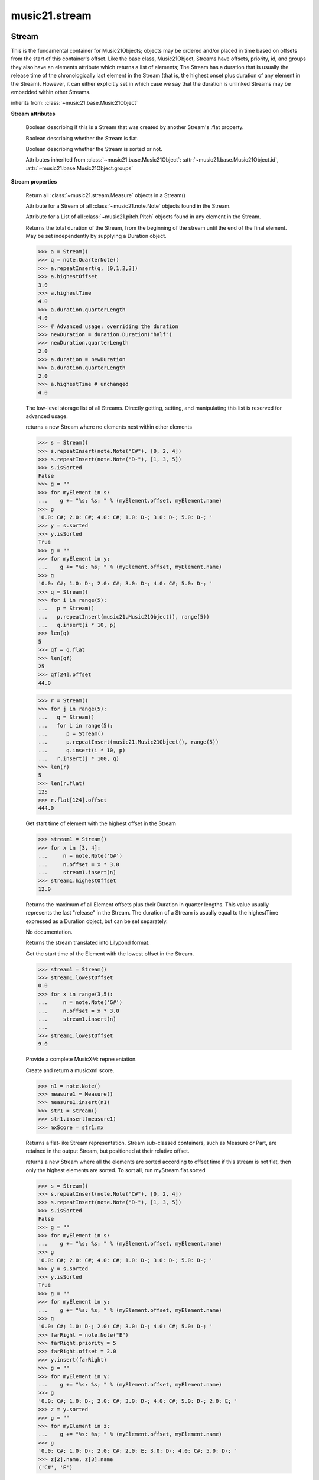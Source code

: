 .. _moduleStream:

music21.stream
==============

.. WARNING: DO NOT EDIT THIS FILE: AUTOMATICALLY GENERATED

.. module:: music21.stream



Stream
------

.. class:: Stream(givenElements=None)

    This is the fundamental container for Music21Objects; objects may be ordered and/or placed in time based on offsets from the start of this container's offset. Like the base class, Music21Object, Streams have offsets, priority, id, and groups they also have an elements attribute which returns a list of elements; The Stream has a duration that is usually the release time of the chronologically last element in the Stream (that is, the highest onset plus duration of any element in the Stream). However, it can either explicitly set in which case we say that the duration is unlinked Streams may be embedded within other Streams. 

    

    

    

    inherits from: :class:`~music21.base.Music21Object`

    **Stream** **attributes**

        .. attribute:: flattenedRepresentationOf

        Boolean describing if this is a Stream that was created by another Stream's .flat property. 

        .. attribute:: isFlat

        Boolean describing whether the Stream is flat. 

        .. attribute:: isSorted

        Boolean describing whether the Stream is sorted or not. 

        Attributes inherited from :class:`~music21.base.Music21Object`: :attr:`~music21.base.Music21Object.id`, :attr:`~music21.base.Music21Object.groups`

    **Stream** **properties**

        .. attribute:: measures

        Return all :class:`~music21.stream.Measure` objects in a Stream() 

        .. attribute:: notes

        Attribute for a Stream of all :class:`~music21.note.Note` objects found in the Stream. 

        .. attribute:: pitches

        Attribute for a List of all :class:`~music21.pitch.Pitch` objects found in any element in the Stream. 

        .. attribute:: duration

        Returns the total duration of the Stream, from the beginning of the stream until the end of the final element. May be set independently by supplying a Duration object. 

        >>> a = Stream()
        >>> q = note.QuarterNote()
        >>> a.repeatInsert(q, [0,1,2,3])
        >>> a.highestOffset
        3.0 
        >>> a.highestTime
        4.0 
        >>> a.duration.quarterLength
        4.0 
        >>> # Advanced usage: overriding the duration
        >>> newDuration = duration.Duration("half")
        >>> newDuration.quarterLength
        2.0 
        >>> a.duration = newDuration
        >>> a.duration.quarterLength
        2.0 
        >>> a.highestTime # unchanged
        4.0 

        .. attribute:: elements

        The low-level storage list of all Streams. Directly getting, setting, and manipulating this list is reserved for advanced usage. 

        .. attribute:: flat

        returns a new Stream where no elements nest within other elements 

        >>> s = Stream()
        >>> s.repeatInsert(note.Note("C#"), [0, 2, 4])
        >>> s.repeatInsert(note.Note("D-"), [1, 3, 5])
        >>> s.isSorted
        False 
        >>> g = ""
        >>> for myElement in s:
        ...    g += "%s: %s; " % (myElement.offset, myElement.name) 
        >>> g
        '0.0: C#; 2.0: C#; 4.0: C#; 1.0: D-; 3.0: D-; 5.0: D-; ' 
        >>> y = s.sorted
        >>> y.isSorted
        True 
        >>> g = ""
        >>> for myElement in y:
        ...    g += "%s: %s; " % (myElement.offset, myElement.name) 
        >>> g
        '0.0: C#; 1.0: D-; 2.0: C#; 3.0: D-; 4.0: C#; 5.0: D-; ' 
        >>> q = Stream()
        >>> for i in range(5):
        ...   p = Stream() 
        ...   p.repeatInsert(music21.Music21Object(), range(5)) 
        ...   q.insert(i * 10, p) 
        >>> len(q)
        5 
        >>> qf = q.flat
        >>> len(qf)
        25 
        >>> qf[24].offset
        44.0 

        
        >>> r = Stream()
        >>> for j in range(5):
        ...   q = Stream() 
        ...   for i in range(5): 
        ...      p = Stream() 
        ...      p.repeatInsert(music21.Music21Object(), range(5)) 
        ...      q.insert(i * 10, p) 
        ...   r.insert(j * 100, q) 
        >>> len(r)
        5 
        >>> len(r.flat)
        125 
        >>> r.flat[124].offset
        444.0 

        .. attribute:: highestOffset

        Get start time of element with the highest offset in the Stream 

        >>> stream1 = Stream()
        >>> for x in [3, 4]:
        ...     n = note.Note('G#') 
        ...     n.offset = x * 3.0 
        ...     stream1.insert(n) 
        >>> stream1.highestOffset
        12.0 

        

        .. attribute:: highestTime

        Returns the maximum of all Element offsets plus their Duration in quarter lengths. This value usually represents the last "release" in the Stream. The duration of a Stream is usually equal to the highestTime expressed as a Duration object, but can be set separately. 

        .. attribute:: isGapless

        No documentation. 

        .. attribute:: lily

        Returns the stream translated into Lilypond format. 

        .. attribute:: lowestOffset

        Get the start time of the Element with the lowest offset in the Stream. 

        >>> stream1 = Stream()
        >>> stream1.lowestOffset
        0.0 
        >>> for x in range(3,5):
        ...     n = note.Note('G#') 
        ...     n.offset = x * 3.0 
        ...     stream1.insert(n) 
        ... 
        >>> stream1.lowestOffset
        9.0 

        

        .. attribute:: musicxml

        Provide a complete MusicXM: representation. 

        .. attribute:: mx

        Create and return a musicxml score. 

        >>> n1 = note.Note()
        >>> measure1 = Measure()
        >>> measure1.insert(n1)
        >>> str1 = Stream()
        >>> str1.insert(measure1)
        >>> mxScore = str1.mx

        .. attribute:: semiFlat

        Returns a flat-like Stream representation. Stream sub-classed containers, such as Measure or Part, are retained in the output Stream, but positioned at their relative offset. 

        .. attribute:: sorted

        returns a new Stream where all the elements are sorted according to offset time if this stream is not flat, then only the highest elements are sorted.  To sort all, run myStream.flat.sorted 

        >>> s = Stream()
        >>> s.repeatInsert(note.Note("C#"), [0, 2, 4])
        >>> s.repeatInsert(note.Note("D-"), [1, 3, 5])
        >>> s.isSorted
        False 
        >>> g = ""
        >>> for myElement in s:
        ...    g += "%s: %s; " % (myElement.offset, myElement.name) 
        >>> g
        '0.0: C#; 2.0: C#; 4.0: C#; 1.0: D-; 3.0: D-; 5.0: D-; ' 
        >>> y = s.sorted
        >>> y.isSorted
        True 
        >>> g = ""
        >>> for myElement in y:
        ...    g += "%s: %s; " % (myElement.offset, myElement.name) 
        >>> g
        '0.0: C#; 1.0: D-; 2.0: C#; 3.0: D-; 4.0: C#; 5.0: D-; ' 
        >>> farRight = note.Note("E")
        >>> farRight.priority = 5
        >>> farRight.offset = 2.0
        >>> y.insert(farRight)
        >>> g = ""
        >>> for myElement in y:
        ...    g += "%s: %s; " % (myElement.offset, myElement.name) 
        >>> g
        '0.0: C#; 1.0: D-; 2.0: C#; 3.0: D-; 4.0: C#; 5.0: D-; 2.0: E; ' 
        >>> z = y.sorted
        >>> g = ""
        >>> for myElement in z:
        ...    g += "%s: %s; " % (myElement.offset, myElement.name) 
        >>> g
        '0.0: C#; 1.0: D-; 2.0: C#; 2.0: E; 3.0: D-; 4.0: C#; 5.0: D-; ' 
        >>> z[2].name, z[3].name
        ('C#', 'E') 

        

        Properties inherited from :class:`~music21.base.Music21Object`: :attr:`~music21.base.Music21Object.offset`, :attr:`~music21.base.Music21Object.parent`, :attr:`~music21.base.Music21Object.priority`

    **Stream** **methods**

        .. method:: append(others)

        Add Music21Objects (including other Streams) to the Stream (or multiple if passed a list) with offset equal to the highestTime (that is the latest "release" of an object), that is, directly after the last element ends. if the objects are not Music21Objects, they are wrapped in ElementWrappers runs fast for multiple addition and will preserve isSorted if True 

        >>> a = Stream()
        >>> notes = []
        >>> for x in range(0,3):
        ...     n = note.Note('G#') 
        ...     n.duration.quarterLength = 3 
        ...     notes.append(n) 
        >>> a.append(notes[0])
        >>> a.highestOffset, a.highestTime
        (0.0, 3.0) 
        >>> a.append(notes[1])
        >>> a.highestOffset, a.highestTime
        (3.0, 6.0) 
        >>> a.append(notes[2])
        >>> a.highestOffset, a.highestTime
        (6.0, 9.0) 
        >>> notes2 = []
        >>> # since notes are not embedded in Elements here, their offset
        >>> # changes when added to a stream!
        >>> for x in range(0,3):
        ...     n = note.Note("A-") 
        ...     n.duration.quarterLength = 3 
        ...     n.offset = 0 
        ...     notes2.append(n) 
        >>> a.append(notes2) # add em all again
        >>> a.highestOffset, a.highestTime
        (15.0, 18.0) 
        >>> a.isSequence()
        True 
        Add a note that already has an offset set -- does nothing different! 
        >>> n3 = note.Note("B-")
        >>> n3.offset = 1
        >>> n3.duration.quarterLength = 3
        >>> a.append(n3)
        >>> a.highestOffset, a.highestTime
        (18.0, 21.0) 

        

        .. method:: insert(offsetOrItemOrList, itemOrNone=None, ignoreSort=False)

        Inserts an item(s) at the given offset(s).  if ignoreSort is True then the inserting does not change whether the stream is sorted or not (much faster if you're going to be inserting dozens of items that don't change the sort status) Has three forms: in the two argument form, inserts an element at the given offset: 

        >>> st1 = Stream()
        >>> st1.insert(32, note.Note("B-"))
        >>> st1._getHighestOffset()
        32.0 
        In the single argument form with an object, inserts the element at its stored offset: 
        >>> n1 = note.Note("C#")
        >>> n1.offset = 30.0
        >>> st1 = Stream()
        >>> st1.insert(n1)
        >>> st2 = Stream()
        >>> st2.insert(40.0, n1)
        >>> n1.getOffsetBySite(st1)
        30.0 
        In single argument form list a list of alternating offsets and items, inserts the items 
        at the specified offsets: 
        >>> n1 = note.Note("G")
        >>> n2 = note.Note("F#")
        >>> st3 = Stream()
        >>> st3.insert([1.0, n1, 2.0, n2])
        >>> n1.getOffsetBySite(st3)
        1.0 
        >>> n2.getOffsetBySite(st3)
        2.0 
        >>> len(st3)
        2 
        Raise an error if offset is not a number 
        >>> Stream().insert("l","g")
        Traceback (most recent call last): 
        StreamException: ... 

        

        .. method:: addGroupForElements(group, classFilter=None)

        Add the group to the groups attribute of all elements. if classFilter is set then only those elements whose objects belong to a certain class (or for Streams which are themselves of a certain class) are set. 

        >>> a = Stream()
        >>> a.repeatAppend(note.Note('A-'), 30)
        >>> a.repeatAppend(note.Rest(), 30)
        >>> a.addGroupForElements('flute')
        >>> a[0].groups
        ['flute'] 
        >>> a.addGroupForElements('quietTime', note.Rest)
        >>> a[0].groups
        ['flute'] 
        >>> a[50].groups
        ['flute', 'quietTime'] 
        >>> a[1].groups.append('quietTime') # set one note to it
        >>> a[1].step = "B"
        >>> b = a.getElementsByGroup('quietTime')
        >>> len(b)
        31 
        >>> c = b.getElementsByClass(note.Note)
        >>> len(c)
        1 
        >>> c[0].name
        'B-' 

        

        .. method:: allPlayingWhileSounding(el, elStream=None, requireClass=False)

        Returns a new Stream of elements in this stream that sound at the same time as "el", an element presumably in another Stream. The offset of this new Stream is set to el's offset, while the offset of elements within the Stream are adjusted relative to their position with respect to the start of el.  Thus, a note that is sounding already when el begins would have a negative offset.  The duration of otherStream is forced to be the length of el -- thus a note sustained after el ends may have a release time beyond that of the duration of the Stream. as above, elStream is an optional Stream to look up el's offset in. 

        

        .. method:: attachIntervalsBetweenStreams(cmpStream)

        For each element in self, creates an interval object in the element's editorial that is the interval between it and the element in cmpStream that is sounding at the moment the element in srcStream is attacked. 

        .. method:: attributeCount(classFilterList, attrName=quarterLength)

        Return a dictionary of attribute usage for one or more classes provided in a the `classFilterList` list and having the attribute specified by `attrName`. 

        >>> from music21 import corpus
        >>> a = corpus.parseWork('bach/bwv324.xml')
        >>> a[0].flat.attributeCount(note.Note, 'quarterLength')
        {1.0: 12, 2.0: 11, 4.0: 2} 

        .. method:: bestClef(allowTreble8vb=False)

        Returns the clef that is the best fit for notes and chords found in thisStream. Perhaps rename 'getClef'; providing best clef if not clef is defined in this stream; otherwise, return a stream of clefs with offsets 

        

        >>> a = Stream()
        >>> for x in range(30):
        ...    n = note.Note() 
        ...    n.midi = random.choice(range(60,72)) 
        ...    a.insert(n) 
        >>> b = a.bestClef()
        >>> b.line
        2 
        >>> b.sign
        'G' 
        >>> c = Stream()
        >>> for x in range(30):
        ...    n = note.Note() 
        ...    n.midi = random.choice(range(35,55)) 
        ...    c.insert(n) 
        >>> d = c.bestClef()
        >>> d.line
        4 
        >>> d.sign
        'F' 

        .. method:: extendDuration(objName, inPlace=True)

        Given a Stream and an object class name, go through the Stream and find each instance of the desired object. The time between adjacent objects is then assigned to the duration of each object. The last duration of the last object is assigned to extend to the end of the Stream. 

        >>> import music21.dynamics
        >>> stream1 = Stream()
        >>> n = note.QuarterNote()
        >>> n.duration.quarterLength
        1.0 
        >>> stream1.repeatInsert(n, [0, 10, 20, 30, 40])
        >>> dyn = music21.dynamics.Dynamic('ff')
        >>> stream1.insert(15, dyn)
        >>> sort1 = stream1.sorted
        >>> sort1[-1].offset # offset of last element
        40.0 
        >>> sort1.duration.quarterLength # total duration
        41.0 
        >>> len(sort1)
        6 
        >>> stream2 = sort1.flat.extendDuration(note.GeneralNote)
        >>> len(stream2)
        6 
        >>> stream2[0].duration.quarterLength
        10.0 
        >>> stream2[1].duration.quarterLength # all note durs are 10
        10.0 
        >>> stream2[-1].duration.quarterLength # or extend to end of stream
        1.0 
        >>> stream2.duration.quarterLength
        41.0 
        >>> stream2[-1].offset
        40.0 

        .. method:: extractContext(searchElement, before=4.0, after=4.0, maxBefore=None, maxAfter=None)

        extracts elements around the given element within (before) quarter notes and (after) quarter notes (default 4) 

        >>> from music21 import note
        >>> qn = note.QuarterNote()
        >>> qtrStream = Stream()
        >>> qtrStream.repeatInsert(qn, [0, 1, 2, 3, 4, 5])
        >>> hn = note.HalfNote()
        >>> hn.name = "B-"
        >>> qtrStream.append(hn)
        >>> qtrStream.repeatInsert(qn, [8, 9, 10, 11])
        >>> hnStream = qtrStream.extractContext(hn, 1.0, 1.0)
        >>> hnStream._reprText()
        '{5.0} <music21.note.Note C>\n{6.0} <music21.note.Note B->\n{8.0} <music21.note.Note C>' 

        

        .. method:: findConsecutiveNotes(skipRests=False, skipChords=False, skipUnisons=False, skipOctaves=False, skipGaps=False, getOverlaps=False, noNone=False, **keywords)

        Returns a list of consecutive *pitched* Notes in a Stream.  A single "None" is placed in the list at any point there is a discontinuity (such as if there is a rest between two pitches). 

        How to determine consecutive pitches is a little tricky and there are many options. skipUnison uses the midi-note value (.ps) to determine unisons, so enharmonic transitions (F# -> Gb) are also skipped if skipUnisons is true.  We believe that this is the most common usage.  However, because of this, you cannot completely be sure that the x.findConsecutiveNotes() - x.findConsecutiveNotes(skipUnisons = True) will give you the number of P1s in the piece, because there could be d2's in there as well. See Test.testFindConsecutiveNotes() for usage details. 

        

        .. method:: findGaps()

        returns either (1) a Stream containing Elements (that wrap the None object) whose offsets and durations are the length of gaps in the Stream or (2) None if there are no gaps. N.B. there may be gaps in the flattened representation of the stream but not in the unflattened.  Hence why "isSequence" calls self.flat.isGapless 

        .. method:: getElementAfterElement(element, classList=None)

        given an element, get the next element.  If classList is specified, check to make sure that the element is an instance of the class list 

        >>> st1 = Stream()
        >>> n1 = note.Note()
        >>> n2 = note.Note()
        >>> r3 = note.Rest()
        >>> st1.append(n1)
        >>> st1.append(n2)
        >>> st1.append(r3)
        >>> t2 = st1.getElementAfterElement(n1)
        >>> t2 is n2
        True 
        >>> t3 = st1.getElementAfterElement(t2)
        >>> t3 is r3
        True 
        >>> t4 = st1.getElementAfterElement(t3)
        >>> t4
        >>> st1.getElementAfterElement("hi")
        Traceback (most recent call last): 
        StreamException: ... 
        >>> t5 = st1.getElementAfterElement(n1, [note.Rest])
        >>> t5 is r3
        True 
        >>> t6 = st1.getElementAfterElement(n1, [note.Rest, note.Note])
        >>> t6 is n2
        True 

        .. method:: getElementAfterOffset(offset, classList=None)

        Get element after a provided offset 

        .. method:: getElementAtOrAfter(offset, classList=None)

        Given an offset, find the element at this offset, or with the offset greater than and nearest to. 

        .. method:: getElementAtOrBefore(offset, classList=None)

        Given an offset, find the element at this offset, or with the offset less than and nearest to. Return one element or None if no elements are at or preceded by this offset. 

        >>> a = Stream()
        >>> x = music21.Music21Object()
        >>> x.id = 'x'
        >>> y = music21.Music21Object()
        >>> y.id = 'y'
        >>> z = music21.Music21Object()
        >>> z.id = 'z'
        >>> a.insert(20, x)
        >>> a.insert(10, y)
        >>> a.insert( 0, z)
        >>> b = a.getElementAtOrBefore(21)
        >>> b.offset, b.id
        (20.0, 'x') 
        >>> b = a.getElementAtOrBefore(19)
        >>> b.offset, b.id
        (10.0, 'y') 
        >>> b = a.getElementAtOrBefore(0)
        >>> b.offset, b.id
        (0.0, 'z') 
        >>> b = a.getElementAtOrBefore(0.1)
        >>> b.offset, b.id
        (0.0, 'z') 
        >>> c = a.getElementAtOrBefore(0.1, [music21.Music21Object])
        >>> c.offset, c.id
        (0.0, 'z') 

        

        .. method:: getElementBeforeElement(element, classList=None)

        given an element, get the element before 

        .. method:: getElementBeforeOffset(offset, classList=None)

        Get element before a provided offset 

        .. method:: getElementById(id, classFilter=None)

        Returns the first encountered element for a given id. Return None if no match 

        >>> e = 'test'
        >>> a = Stream()
        >>> a.insert(0, music21.ElementWrapper(e))
        >>> a[0].id = 'green'
        >>> None == a.getElementById(3)
        True 
        >>> a.getElementById('green').id
        'green' 

        .. method:: getElementsByClass(classFilterList)

        Return a list of all Elements that match the className. 

        >>> a = Stream()
        >>> a.repeatInsert(note.Rest(), range(10))
        >>> for x in range(4):
        ...     n = note.Note('G#') 
        ...     n.offset = x * 3 
        ...     a.insert(n) 
        >>> found = a.getElementsByClass(note.Note)
        >>> len(found)
        4 
        >>> found[0].pitch.accidental.name
        'sharp' 
        >>> b = Stream()
        >>> b.repeatInsert(note.Rest(), range(15))
        >>> a.insert(b)
        >>> # here, it gets elements from within a stream
        >>> # this probably should not do this, as it is one layer lower
        >>> found = a.getElementsByClass(note.Rest)
        >>> len(found)
        10 
        >>> found = a.flat.getElementsByClass(note.Rest)
        >>> len(found)
        25 

        .. method:: getElementsByGroup(groupFilterList)

        

        >>> from music21 import note
        >>> n1 = note.Note("C")
        >>> n1.groups.append('trombone')
        >>> n2 = note.Note("D")
        >>> n2.groups.append('trombone')
        >>> n2.groups.append('tuba')
        >>> n3 = note.Note("E")
        >>> n3.groups.append('tuba')
        >>> s1 = Stream()
        >>> s1.append(n1)
        >>> s1.append(n2)
        >>> s1.append(n3)
        >>> tboneSubStream = s1.getElementsByGroup("trombone")
        >>> for thisNote in tboneSubStream:
        ...     print(thisNote.name) 
        C 
        D 
        >>> tubaSubStream = s1.getElementsByGroup("tuba")
        >>> for thisNote in tubaSubStream:
        ...     print(thisNote.name) 
        D 
        E 

        .. method:: getElementsByOffset(offsetStart, offsetEnd=None, includeEndBoundary=True, mustFinishInSpan=False, mustBeginInSpan=True)

        Return a Stream of all Elements that are found at a certain offset or within a certain offset time range, specified as start and stop values. If mustFinishInSpan is True than an event that begins between offsetStart and offsetEnd but which ends after offsetEnd will not be included.  For instance, a half note at offset 2.0 will be found in: The includeEndBoundary option determines if an element begun just at offsetEnd should be included.  Setting includeEndBoundary to False at the same time as mustFinishInSpan is set to True is probably NOT what you ever want to do. Setting mustBeginInSpan to False is a good way of finding 

        >>> st1 = Stream()
        >>> n0 = note.Note("C")
        >>> n0.duration.type = "half"
        >>> n0.offset = 0
        >>> st1.insert(n0)
        >>> n2 = note.Note("D")
        >>> n2.duration.type = "half"
        >>> n2.offset = 2
        >>> st1.insert(n2)
        >>> out1 = st1.getElementsByOffset(2)
        >>> len(out1)
        1 
        >>> out1[0].step
        'D' 
        >>> out2 = st1.getElementsByOffset(1, 3)
        >>> len(out2)
        1 
        >>> out2[0].step
        'D' 
        >>> out3 = st1.getElementsByOffset(1, 3, mustFinishInSpan = True)
        >>> len(out3)
        0 
        >>> out4 = st1.getElementsByOffset(1, 2)
        >>> len(out4)
        1 
        >>> out4[0].step
        'D' 
        >>> out5 = st1.getElementsByOffset(1, 2, includeEndBoundary = False)
        >>> len(out5)
        0 
        >>> out6 = st1.getElementsByOffset(1, 2, includeEndBoundary = False, mustBeginInSpan = False)
        >>> len(out6)
        1 
        >>> out6[0].step
        'C' 
        >>> out7 = st1.getElementsByOffset(1, 3, mustBeginInSpan = False)
        >>> len(out7)
        2 
        >>> [el.step for el in out7]
        ['C', 'D'] 
        >>> a = Stream()
        >>> n = note.Note('G')
        >>> n.quarterLength = .5
        >>> a.repeatInsert(n, range(8))
        >>> b = Stream()
        >>> b.repeatInsert(a, [0, 3, 6])
        >>> c = b.getElementsByOffset(2,6.9)
        >>> len(c)
        2 
        >>> c = b.flat.getElementsByOffset(2,6.9)
        >>> len(c)
        10 

        .. method:: getInstrument(searchParent=True)

        Search this stream or parent streams for :class:`~music21.instrument.Instrument` objects, otherwise return a default 

        >>> a = Stream()
        >>> b = a.getInstrument()

        .. method:: getMeasure(measureNumber, collect=[<class 'music21.clef.Clef'>, <class 'music21.meter.TimeSignature'>, <class 'music21.instrument.Instrument'>, <class 'music21.key.KeySignature'>])

        Given a measure number, return a single :class:`~music21.stream.Measure` object if the Measure number exists. This method is distinguished from :meth:`~music21.stream.Stream.getMeasureRange` in that this method returns a single Measure object, not a Stream containing multiple one or more Measures. 

        >>> from music21 import corpus
        >>> a = corpus.parseWork('bach/bwv324.xml')
        >>> a[0].getMeasure(3)
        <music21.stream.Measure 3 offset=0.0> 

        .. method:: getMeasureRange(numberStart, numberEnd, collect=[<class 'music21.clef.Clef'>, <class 'music21.meter.TimeSignature'>, <class 'music21.instrument.Instrument'>, <class 'music21.key.KeySignature'>])

        Get a region of Measures based on a start and end Measure number, were the boundary numbers are both included. That is, a request for measures 4 through 10 will return 7 Measures, numbers 4 through 10. Additionally, any number of associated classes can be gathered as well. Associated classes are the last found class relevant to this Stream or Part. 

        >>> from music21 import corpus
        >>> a = corpus.parseWork('bach/bwv324.xml')
        >>> b = a[0].getMeasureRange(4,6)
        >>> len(b)
        3 

        .. method:: getMeasures()

        Return all :class:`~music21.stream.Measure` objects in a Stream() 

        .. method:: getNotes()

        Return all :class:`~music21.note.Note`, :class:`~music21.chord.Chord`, :class:`~music21.note.Rest`, etc. objects in a Stream() as a new Stream. 

        >>> s1 = Stream()
        >>> c = chord.Chord(['a', 'b'])
        >>> s1.append(c)
        >>> s2 = s1.getNotes()
        >>> len(s2) == 1
        True 

        .. method:: getOffsetByElement(obj)

        Given an object, return the offset of that object in the context of this Stream. This method can be called on a flat representation to return the ultimate position of a nested structure. 

        >>> n1 = note.Note('A')
        >>> n2 = note.Note('B')
        >>> s1 = Stream()
        >>> s1.insert(10, n1)
        >>> s1.insert(100, n2)
        >>> s2 = Stream()
        >>> s2.insert(10, s1)
        >>> s2.flat.getOffsetBySite(n1) # this will not work
        Traceback (most recent call last): 
        KeyError: ... 
        >>> s2.flat.getOffsetByElement(n1)
        20.0 
        >>> s2.flat.getOffsetByElement(n2)
        110.0 

        .. method:: getOverlaps(includeDurationless=True, includeEndBoundary=False)

        Find any elements that overlap. Overlaping might include elements that have no duration but that are simultaneous. Whether elements with None durations are included is determined by includeDurationless. CHRIS: What does this return? and how can someone use this? This example demonstrates end-joing overlaps: there are four quarter notes each following each other. Whether or not these count as overlaps is determined by the includeEndBoundary parameter. 

        >>> a = Stream()
        >>> for x in range(4):
        ...     n = note.Note('G#') 
        ...     n.duration = duration.Duration('quarter') 
        ...     n.offset = x * 1 
        ...     a.insert(n) 
        ... 
        >>> d = a.getOverlaps(True, False)
        >>> len(d)
        0 
        >>> d = a.getOverlaps(True, True) # including coincident boundaries
        >>> len(d)
        1 
        >>> len(d[0])
        4 
        >>> a = Stream()
        >>> for x in [0,0,0,0,13,13,13]:
        ...     n = note.Note('G#') 
        ...     n.duration = duration.Duration('half') 
        ...     n.offset = x 
        ...     a.insert(n) 
        ... 
        >>> d = a.getOverlaps()
        >>> len(d[0])
        4 
        >>> len(d[13])
        3 
        >>> a = Stream()
        >>> for x in [0,0,0,0,3,3,3]:
        ...     n = note.Note('G#') 
        ...     n.duration = duration.Duration('whole') 
        ...     n.offset = x 
        ...     a.insert(n) 
        ... 
        >>> # default is to not include coincident boundaries
        >>> d = a.getOverlaps()
        >>> len(d[0])
        7 

        .. method:: getPitches()

        Return all :class:`~music21.pitch.Pitch` objects found in any element in the Stream as a Python List. Elements such as Streams, and Chords will have their Pitch objects accumulated as well. For that reason, a flat representation may not be required. Pitch objects are returned in a List, not a Stream. 

        >>> from music21 import corpus
        >>> a = corpus.parseWork('bach/bwv324.xml')
        >>> len(a[0].pitches)
        25 
        >>> len(a.pitches)
        104 
        TODO: Get Pitches found directly in a stream 

        .. method:: getSimultaneous(includeDurationless=True)

        Find and return any elements that start at the same time. 

        >>> stream1 = Stream()
        >>> for x in range(4):
        ...     n = note.Note('G#') 
        ...     n.offset = x * 0 
        ...     stream1.insert(n) 
        ... 
        >>> b = stream1.getSimultaneous()
        >>> len(b[0]) == 4
        True 
        >>> stream2 = Stream()
        >>> for x in range(4):
        ...     n = note.Note('G#') 
        ...     n.offset = x * 3 
        ...     stream2.insert(n) 
        ... 
        >>> d = stream2.getSimultaneous()
        >>> len(d) == 0
        True 

        .. method:: getTimeSignatures()

        Collect all :class:`~music21.meter.TimeSignature` objects in this stream. If no TimeSignature objects are defined, get a default 

        >>> a = Stream()
        >>> b = meter.TimeSignature('3/4')
        >>> a.insert(b)
        >>> a.repeatInsert(note.Note("C#"), range(10))
        >>> c = a.getTimeSignatures()
        >>> len(c) == 1
        True 

        .. method:: groupCount()

        Get a dictionary for each groupId and the count of instances. 

        >>> a = Stream()
        >>> n = note.Note()
        >>> a.repeatAppend(n, 30)
        >>> a.addGroupForElements('P1')
        >>> a.groupCount()
        {'P1': 30} 
        >>> a[12].groups.append('green')
        >>> a.groupCount()
        {'P1': 30, 'green': 1} 

        .. method:: groupElementsByOffset(returnDict=False)

        returns a List of lists in which each entry in the main list is a list of elements occurring at the same time. list is ordered by offset (since we need to sort the list anyhow in order to group the elements), so there is no need to call stream.sorted before running this, but it can't hurt. it is DEFINITELY a feature that this method does not find elements within substreams that have the same absolute offset.  See Score.lily for how this is useful.  For the other behavior, call Stream.flat first. 

        .. method:: index(obj)

        return the index for the specified object 

        >>> a = Stream()
        >>> fSharp = note.Note("F#")
        >>> a.repeatInsert(note.Note("A#"), range(10))
        >>> a.append(fSharp)
        >>> a.index(fSharp)
        10 

        .. method:: insertAtIndex(pos, item)

        Insert in elements by index position. 

        >>> a = Stream()
        >>> a.repeatAppend(note.Note('A-'), 30)
        >>> a[0].name == 'A-'
        True 
        >>> a.insertAtIndex(0, note.Note('B'))
        >>> a[0].name == 'B'
        True 

        .. method:: insertAtNativeOffset(item)

        inserts the item at the offset that was defined before the item was inserted into a stream (that is item.getOffsetBySite(None); in fact, the entire code is self.insert(item.getOffsetBySite(None), item) 

        >>> n1 = note.Note("F-")
        >>> n1.offset = 20.0
        >>> stream1 = Stream()
        >>> stream1.append(n1)
        >>> n1.getOffsetBySite(stream1)
        0.0 
        >>> n1.offset
        0.0 
        >>> stream2 = Stream()
        >>> stream2.insertAtNativeOffset(n1)
        >>> stream2[0].offset
        20.0 
        >>> n1.getOffsetBySite(stream2)
        20.0 

        .. method:: isClass(className)

        Returns true if the Stream or Stream Subclass is a particular class or subclasses that class. Used by getElementsByClass in Stream 

        >>> a = Stream()
        >>> a.isClass(note.Note)
        False 
        >>> a.isClass(Stream)
        True 
        >>> b = Measure()
        >>> b.isClass(Measure)
        True 
        >>> b.isClass(Stream)
        True 

        .. method:: isSequence(includeDurationless=True, includeEndBoundary=False)

        A stream is a sequence if it has no overlaps. 

        >>> a = Stream()
        >>> for x in [0,0,0,0,3,3,3]:
        ...     n = note.Note('G#') 
        ...     n.duration = duration.Duration('whole') 
        ...     n.offset = x * 1 
        ...     a.insert(n) 
        ... 
        >>> a.isSequence()
        False 

        .. method:: makeAccidentals()

        To be renamed. A method to set and provide accidentals given varous conditions and contexts. 

        .. method:: makeBeams(inPlace=True)

        Return a new measure with beams applied to all notes. if inPlace is false, this creates a new, independent copy of the source. In the process of making Beams, this method also updates tuplet types. this is destructive and thus changes an attribute of Durations in Notes. 

        >>> aMeasure = Measure()
        >>> aMeasure.timeSignature = meter.TimeSignature('4/4')
        >>> aNote = note.Note()
        >>> aNote.quarterLength = .25
        >>> aMeasure.repeatAppend(aNote,16)
        >>> bMeasure = aMeasure.makeBeams()

        .. method:: makeMeasures(meterStream=None, refStream=None)

        Take a stream and partition all elements into measures based on one or more TimeSignature defined within the stream. If no TimeSignatures are defined, a default is used. This always creates a new stream with Measures, though objects are not copied from self stream. If a meterStream is provided, this is used instead of the meterStream found in the Stream. If a refStream is provided, this is used to provide max offset values, necessary to fill empty rests and similar. 

        >>> a = Stream()
        >>> a.repeatAppend(note.Rest(), 3)
        >>> b = a.makeMeasures()
        >>> c = meter.TimeSignature('3/4')
        >>> a.insert(0.0, c)
        >>> x = a.makeMeasures()
        >>> d = Stream()
        >>> n = note.Note()
        >>> d.repeatAppend(n, 10)
        >>> d.repeatInsert(n, [x+.5 for x in range(10)])
        >>> x = d.makeMeasures()

        .. method:: makeRests(refStream=None, inPlace=True)

        Given a streamObj with an  with an offset not equal to zero, fill with one Rest preeceding this offset. If refStream is provided, this is used to get min and max offsets. Rests will be added to fill all time defined within refStream. 

        >>> a = Stream()
        >>> a.insert(20, note.Note())
        >>> len(a)
        1 
        >>> a.lowestOffset
        20.0 
        >>> b = a.makeRests()
        >>> len(b)
        2 
        >>> b.lowestOffset
        0.0 

        

        .. method:: makeTies(meterStream=None, inPlace=True)

        Given a stream containing measures, examine each element in the stream if the elements duration extends beyond the measures bound, create a tied  entity. Edits the current stream in-place by default.  This can be changed by setting the inPlace keyword to false configure ".previous" and ".next" attributes 

        >>> d = Stream()
        >>> n = note.Note()
        >>> n.quarterLength = 12
        >>> d.repeatAppend(n, 10)
        >>> d.repeatInsert(n, [x+.5 for x in range(10)])
        >>> x = d.makeMeasures()
        >>> x = x.makeTies()

        .. method:: measureOffsetMap(classFilterList=None)

        If this Stream contains Measures, provide a dictionary where keys are offsets and values are a list of references to one or more Measures that start at that offset. The offset values is always in the frame of the calling Stream (self). The `classFilterList` argument can be a list of classes used to find Measures. A default of None uses Measure. 

        >>> from music21 import corpus
        >>> a = corpus.parseWork('bach/bwv324.xml')
        >>> sorted(a[0].measureOffsetMap().keys())
        [0.0, 4.0, 8.0, 12.0, 16.0, 20.0, 24.0, 28.0, 32.0] 

        .. method:: melodicIntervals(*skipArgs, **skipKeywords)

        returns a Stream of :class:`~music21.interval.Interval` objects between Notes (and by default, Chords) that follow each other in a stream. the offset of the Interval is the offset of the beginning of the interval (if two notes are adjacent, then it is equal to the offset of the second note) See Stream.findConsecutiveNotes for a discussion of what consecutive notes mean, and which keywords are allowed. The interval between a Note and a Chord (or between two chords) is the interval between pitches[0]. For more complex interval calculations, run findConsecutiveNotes and then use generateInterval. Returns None of there are not at least two elements found by findConsecutiveNotes. See Test.testMelodicIntervals() for usage details. 

        .. method:: pitchAttributeCount(pitchAttr=name)

        Return a dictionary of pitch class usage (count) by selecting an attribute of the Pitch object. 

        >>> from music21 import corpus
        >>> a = corpus.parseWork('bach/bwv324.xml')
        >>> a.pitchAttributeCount('pitchClass')
        {0: 3, 2: 25, 3: 3, 4: 14, 6: 15, 7: 13, 9: 17, 11: 14} 
        >>> a.pitchAttributeCount('name')
        {u'A': 17, u'C': 3, u'B': 14, u'E': 14, u'D': 25, u'G': 13, u'D#': 3, u'F#': 15} 
        >>> a.pitchAttributeCount('nameWithOctave')
        {u'E3': 4, u'G4': 2, u'F#4': 2, u'A2': 2, u'E2': 1, u'G2': 1, u'D3': 9, u'D#3': 1, u'B4': 7, u'A3': 5, u'F#3': 13, u'A4': 10, u'B2': 3, u'B3': 4, u'C3': 2, u'E4': 9, u'D4': 14, u'D5': 2, u'D#4': 2, u'C5': 1, u'G3': 10} 

        .. method:: playingWhenAttacked(el, elStream=None)

        Given an element (from another Stream) returns the single element in this Stream that is sounding while the given element starts. If there are multiple elements sounding at the moment it is attacked, the method returns the first element of the same class as this element, if any. If no element is of the same class, then the first element encountered is returned. For more complex usages, use allPlayingWhileSounding. Returns None if no elements fit the bill. The optional elStream is the stream in which el is found. If provided, el's offset in that Stream is used.  Otherwise, the current offset in el is used.  It is just in case you are paranoid that el.offset might not be what you want. 

        >>> n1 = note.Note("G#")
        >>> n2 = note.Note("D#")
        >>> s1 = Stream()
        >>> s1.insert(20.0, n1)
        >>> s1.insert(21.0, n2)
        >>> n3 = note.Note("C#")
        >>> s2 = Stream()
        >>> s2.insert(20.0, n3)
        >>> s1.playingWhenAttacked(n3).name
        'G#' 
        >>> n3._definedContexts.setOffsetBySite(s2, 20.5)
        >>> s1.playingWhenAttacked(n3).name
        'G#' 
        >>> n3._definedContexts.setOffsetBySite(s2, 21.0)
        >>> n3.offset
        21.0 
        >>> s1.playingWhenAttacked(n3).name
        'D#' 
        # optionally, specify the site to get the offset from 
        >>> n3._definedContexts.setOffsetBySite(None, 100)
        >>> n3.parent = None
        >>> s1.playingWhenAttacked(n3)
        <BLANKLINE> 
        >>> s1.playingWhenAttacked(n3, s2).name
        'D#' 

        .. method:: plot(*args, **keywords)

        Given a method and keyword configuration arguments, create and display a plot. Note: plots requires matplotib to be installed. Plot method can be specified as a second argument or by the `method` keyword. Available plots include the following: pitchSpace (:class:`~music21.graph.PlotHistogramPitchSpace`) pitchClass (:class:`~music21.graph.PlotHistogramPitchClass`) quarterLength (:class:`~music21.graph.PlotHistogramQuarterLength`) scatterPitchSpaceQuarterLength (:class:`~music21.graph.PlotScatterPitchSpaceQuarterLength`) scatterPitchClassQuarterLength (:class:`~music21.graph.PlotScatterPitchClassQuarterLength`) scatterPitchClassOffset (':class:`~graph.PlotScatterPitchClassOffset`) pitchClassOffset (:class:`~music21.graph.PlotHorizontalBarPitchSpaceOffset`) pitchSpaceOffset (:class:`~music21.graph.PlotHorizontalBarPitchClassOffset`) pitchSpaceQuarterLengthCount (:class:`~music21.graph.PlotScatterWeightedPitchSpaceQuarterLength`) pitchClassQuarterLengthCount (:class:`~music21.graph.PlotScatterWeigthedPitchClassQuarterLength`) 3DPitchSpaceQuarterLengthCount (:class:`~music21.graph.Plot3DBarsPitchSpaceQuarterLength`) 

        >>> a = Stream()
        >>> n = note.Note()
        >>> a.append(n)
        >>> a.plot('pitchspaceoffset', doneAction=None)

        .. method:: pop(index)

        return the matched object from the list. 

        >>> a = Stream()
        >>> a.repeatInsert(note.Note("C"), range(10))
        >>> junk = a.pop(0)
        >>> len(a)
        9 

        .. method:: repeatAppend(item, numberOfTimes)

        Given an object and a number, run append that many times on a deepcopy of the object. numberOfTimes should of course be a positive integer. 

        >>> a = Stream()
        >>> n = note.Note()
        >>> n.duration.type = "whole"
        >>> a.repeatAppend(n, 10)
        >>> a.duration.quarterLength
        40.0 
        >>> a[9].offset
        36.0 

        .. method:: repeatInsert(item, offsets)

        Given an object, create many DEEPcopies at the positions specified by the offset list: 

        >>> a = Stream()
        >>> n = note.Note('G-')
        >>> n.quarterLength = 1
        >>> a.repeatInsert(n, [0, 2, 3, 4, 4.5, 5, 6, 7, 8, 9, 10, 11, 12])
        >>> len(a)
        13 
        >>> a[10].offset
        10.0 

        .. method:: setupPickleScaffold()

        Prepare this stream and all of its contents for pickling. 

        >>> a = Stream()
        >>> n = note.Note()
        >>> n.duration.type = "whole"
        >>> a.repeatAppend(n, 10)
        >>> a.setupPickleScaffold()

        .. method:: shiftElements(offset)

        Add offset value to every offset of contained Elements. 

        >>> a = Stream()
        >>> a.repeatInsert(note.Note("C"), range(0,10))
        >>> a.shiftElements(30)
        >>> a.lowestOffset
        30.0 
        >>> a.shiftElements(-10)
        >>> a.lowestOffset
        20.0 

        .. method:: simultaneousAttacks(stream2)

        returns an ordered list of offsets where elements are started (attacked) in both stream1 and stream2. 

        >>> st1 = Stream()
        >>> st2 = Stream()
        >>> n11 = note.Note()
        >>> n12 = note.Note()
        >>> n21 = note.Note()
        >>> n22 = note.Note()
        >>> st1.insert(10, n11)
        >>> st2.insert(10, n21)
        >>> st1.insert(20, n12)
        >>> st2.insert(20.5, n22)
        >>> simultaneous = st1.simultaneousAttacks(st2)
        >>> simultaneous
        [10.0] 

        .. method:: splitByClass(objName, fx)

        Given a stream, get all objects specified by objName and then form two new streams.  Fx should be a lambda or other function on elements. All elements where fx returns True go in the first stream. All other elements are put in the second stream. 

        >>> stream1 = Stream()
        >>> for x in range(30,81):
        ...     n = note.Note() 
        ...     n.offset = x 
        ...     n.midi = x 
        ...     stream1.insert(n) 
        >>> fx = lambda n: n.midi > 60
        >>> b, c = stream1.splitByClass(note.Note, fx)
        >>> len(b)
        20 
        >>> len(c)
        31 

        .. method:: stripTies(inPlace=False, matchByPitch=False)

        Find all notes that are tied; remove all tied notes, then make the first of the tied notes have a duration equal to that of all tied constituents. Lastly, remove the formerly-tied notes. Presently, this only returns Note objects; Measures and other structures are stripped from the Stream. Presently, this only works if tied notes are sequentual; ultimately this will need to look at .to and .from attributes (if they exist) In some cases (under makeMeasures()) a continuation note will not have a Tie object with a stop attribute set. In that case, we need to look for sequential notes with matching pitches. The matchByPitch option can be used to use this technique. 

        >>> a = Stream()
        >>> n = note.Note()
        >>> n.quarterLength = 6
        >>> a.append(n)
        >>> m = a.makeMeasures()
        >>> m = m.makeTies()
        >>> len(m.flat.notes)
        2 
        >>> m = m.stripTies()
        >>> len(m.flat.notes)
        1 
        >>>

        .. method:: teardownPickleScaffold()

        After rebuilding this stream from pickled storage, prepare this as a normal Stream. 

        >>> a = Stream()
        >>> n = note.Note()
        >>> n.duration.type = "whole"
        >>> a.repeatAppend(n, 10)
        >>> a.setupPickleScaffold()
        >>> a.teardownPickleScaffold()

        .. method:: transferOffsetToElements()

        Transfer the offset of this stream to all internal elements; then set the offset of this stream to zero. 

        >>> a = Stream()
        >>> a.repeatInsert(note.Note("C"), range(0,10))
        >>> a.offset = 30
        >>> a.transferOffsetToElements()
        >>> a.lowestOffset
        30.0 
        >>> a.offset
        0.0 
        >>> a.offset = 20
        >>> a.transferOffsetToElements()
        >>> a.lowestOffset
        50.0 

        .. method:: transpose(value, inPlace=False)

        Transpose all Notes and Chords in the Stream by the user-provided value. If the value is an integer, the transposition is treated in half steps. If the value is a string, any Interval string specification can be provided. 

        >>> aInterval = interval.Interval('d5')
        >>> from music21 import corpus
        >>> a = corpus.parseWork('bach/bwv324.xml')
        >>> part = a[0]
        >>> a[0].pitches[:10]
        [B4, D5, B4, B4, B4, B4, C5, B4, A4, A4] 
        >>> b = a[0].flat.transpose('d5')
        >>> b.pitches[:10]
        [F5, A-5, F5, F5, F5, F5, G-5, F5, E-5, E-5] 
        >>> a[0].pitches[:10]
        [B4, D5, B4, B4, B4, B4, C5, B4, A4, A4] 
        >>> c = b.flat.transpose('a4')
        >>> c.pitches[:10]
        [B5, D6, B5, B5, B5, B5, C6, B5, A5, A5] 
        >>> c.flat.transpose(aInterval, inPlace=True)
        >>> c.pitches[:10]
        [F6, A-6, F6, F6, F6, F6, G-6, F6, E-6, E-6] 

        .. method:: trimPlayingWhileSounding(el, elStream=None, requireClass=False, padStream=False)

        Returns a Stream of deepcopies of elements in otherStream that sound at the same time as`el. but with any element that was sounding when el. begins trimmed to begin with el. and any element sounding when el ends trimmed to end with el. if padStream is set to true then empty space at the beginning and end is filled with a generic Music21Object, so that no matter what otherStream is the same length as el. Otherwise is the same as allPlayingWhileSounding -- but because these elements are deepcopies, the difference might bite you if you're not careful. Note that you can make el an empty stream of offset X and duration Y to extract exactly that much information from otherStream. 

        

        Methods inherited from :class:`~music21.base.Music21Object`: :meth:`~music21.base.Music21Object.addContext`, :meth:`~music21.base.Music21Object.addLocationAndParent`, :meth:`~music21.base.Music21Object.freezeIds`, :meth:`~music21.base.Music21Object.getContextAttr`, :meth:`~music21.base.Music21Object.getContextByClass`, :meth:`~music21.base.Music21Object.getOffsetBySite`, :meth:`~music21.base.Music21Object.hasContext`, :meth:`~music21.base.Music21Object.searchParentByAttr`, :meth:`~music21.base.Music21Object.setContextAttr`, :meth:`~music21.base.Music21Object.show`, :meth:`~music21.base.Music21Object.unfreezeIds`, :meth:`~music21.base.Music21Object.unwrapWeakref`, :meth:`~music21.base.Music21Object.wrapWeakref`, :meth:`~music21.base.Music21Object.write`


Measure
-------

.. class:: Measure(*args, **keywords)

    A representation of a Measure organized as a Stream. All properties of a Measure that are Music21 objects are found as part of the Stream's elements. 

    inherits from: :class:`~music21.stream.Stream`, :class:`~music21.base.Music21Object`

    **Measure** **attributes**

        .. attribute:: clefIsNew

        Boolean describing if the Clef is different than the previous Measure. 

        .. attribute:: measureNumber

        A number representing the displayed or shown Measure number as presented in a written Score. 

        .. attribute:: keyIsNew

        Boolean describing if KeySignature is different than the previous Measure. 

        .. attribute:: timeSignatureIsNew

        Boolean describing if the TimeSignature is different than the previous Measure. 

        .. attribute:: measureNumberSuffix

        If a Measure number has a string annotation, such as "a" or similar, this string is stored here. 

        Attributes without Documentation: `leftbarline`, `rightbarline`, `filled`

        Attributes inherited from :class:`~music21.stream.Stream`: :attr:`~music21.stream.Stream.flattenedRepresentationOf`, :attr:`~music21.stream.Stream.isFlat`, :attr:`~music21.stream.Stream.isSorted`

        Attributes inherited from :class:`~music21.base.Music21Object`: :attr:`~music21.base.Music21Object.id`, :attr:`~music21.base.Music21Object.groups`

    **Measure** **properties**

        .. attribute:: clef

        

        >>> a = Measure()
        >>> a.clef = clef.TrebleClef()
        >>> a.clef.sign    # clef is an element
        'G' 

        .. attribute:: key

        

        >>> a = Measure()
        >>> a.key = key.KeySignature(0)
        >>> a.key.sharps
        0 

        .. attribute:: musicxml

        Provide a complete MusicXML: representation. 

        .. attribute:: mx

        Return a musicxml Measure, populated with notes, chords, rests and a musixcml Attributes, populated with time, meter, key, etc 

        >>> a = note.Note()
        >>> a.quarterLength = 4
        >>> b = Measure()
        >>> b.insert(0, a)
        >>> len(b)
        1 
        >>> mxMeasure = b.mx
        >>> len(mxMeasure)
        1 

        .. attribute:: timeSignature

        

        >>> a = Measure()
        >>> a.timeSignature = meter.TimeSignature('2/4')
        >>> a.timeSignature.numerator, a.timeSignature.denominator
        (2, 4) 

        Properties inherited from :class:`~music21.stream.Stream`: :attr:`~music21.stream.Stream.duration`, :attr:`~music21.stream.Stream.elements`, :attr:`~music21.stream.Stream.flat`, :attr:`~music21.stream.Stream.highestOffset`, :attr:`~music21.stream.Stream.highestTime`, :attr:`~music21.stream.Stream.isGapless`, :attr:`~music21.stream.Stream.lily`, :attr:`~music21.stream.Stream.lowestOffset`, :attr:`~music21.stream.Stream.measures`, :attr:`~music21.stream.Stream.notes`, :attr:`~music21.stream.Stream.pitches`, :attr:`~music21.stream.Stream.semiFlat`, :attr:`~music21.stream.Stream.sorted`

        Properties inherited from :class:`~music21.base.Music21Object`: :attr:`~music21.base.Music21Object.offset`, :attr:`~music21.base.Music21Object.parent`, :attr:`~music21.base.Music21Object.priority`

    **Measure** **methods**

        .. method:: addRepeat()

        No documentation. 

        .. method:: addTimeDependentDirection(time, direction)

        No documentation. 

        .. method:: measureNumberWithSuffix()

        No documentation. 

        .. method:: setLeftBarline(blStyle=None)

        No documentation. 

        .. method:: setRightBarline(blStyle=None)

        No documentation. 

        Methods inherited from :class:`~music21.stream.Stream`: :meth:`~music21.stream.Stream.addGroupForElements`, :meth:`~music21.stream.Stream.allPlayingWhileSounding`, :meth:`~music21.stream.Stream.append`, :meth:`~music21.stream.Stream.attachIntervalsBetweenStreams`, :meth:`~music21.stream.Stream.attributeCount`, :meth:`~music21.stream.Stream.bestClef`, :meth:`~music21.stream.Stream.extendDuration`, :meth:`~music21.stream.Stream.extractContext`, :meth:`~music21.stream.Stream.findConsecutiveNotes`, :meth:`~music21.stream.Stream.findGaps`, :meth:`~music21.stream.Stream.getElementAfterElement`, :meth:`~music21.stream.Stream.getElementAfterOffset`, :meth:`~music21.stream.Stream.getElementAtOrAfter`, :meth:`~music21.stream.Stream.getElementAtOrBefore`, :meth:`~music21.stream.Stream.getElementBeforeElement`, :meth:`~music21.stream.Stream.getElementBeforeOffset`, :meth:`~music21.stream.Stream.getElementById`, :meth:`~music21.stream.Stream.getElementsByClass`, :meth:`~music21.stream.Stream.getElementsByGroup`, :meth:`~music21.stream.Stream.getElementsByOffset`, :meth:`~music21.stream.Stream.getInstrument`, :meth:`~music21.stream.Stream.getMeasure`, :meth:`~music21.stream.Stream.getMeasureRange`, :meth:`~music21.stream.Stream.getMeasures`, :meth:`~music21.stream.Stream.getNotes`, :meth:`~music21.stream.Stream.getOffsetByElement`, :meth:`~music21.stream.Stream.getOverlaps`, :meth:`~music21.stream.Stream.getPitches`, :meth:`~music21.stream.Stream.getSimultaneous`, :meth:`~music21.stream.Stream.getTimeSignatures`, :meth:`~music21.stream.Stream.groupCount`, :meth:`~music21.stream.Stream.groupElementsByOffset`, :meth:`~music21.stream.Stream.index`, :meth:`~music21.stream.Stream.insert`, :meth:`~music21.stream.Stream.insertAtIndex`, :meth:`~music21.stream.Stream.insertAtNativeOffset`, :meth:`~music21.stream.Stream.isClass`, :meth:`~music21.stream.Stream.isSequence`, :meth:`~music21.stream.Stream.makeAccidentals`, :meth:`~music21.stream.Stream.makeBeams`, :meth:`~music21.stream.Stream.makeMeasures`, :meth:`~music21.stream.Stream.makeRests`, :meth:`~music21.stream.Stream.makeTies`, :meth:`~music21.stream.Stream.measureOffsetMap`, :meth:`~music21.stream.Stream.melodicIntervals`, :meth:`~music21.stream.Stream.pitchAttributeCount`, :meth:`~music21.stream.Stream.playingWhenAttacked`, :meth:`~music21.stream.Stream.plot`, :meth:`~music21.stream.Stream.pop`, :meth:`~music21.stream.Stream.repeatAppend`, :meth:`~music21.stream.Stream.repeatInsert`, :meth:`~music21.stream.Stream.setupPickleScaffold`, :meth:`~music21.stream.Stream.shiftElements`, :meth:`~music21.stream.Stream.simultaneousAttacks`, :meth:`~music21.stream.Stream.splitByClass`, :meth:`~music21.stream.Stream.stripTies`, :meth:`~music21.stream.Stream.teardownPickleScaffold`, :meth:`~music21.stream.Stream.transferOffsetToElements`, :meth:`~music21.stream.Stream.transpose`, :meth:`~music21.stream.Stream.trimPlayingWhileSounding`

        Methods inherited from :class:`~music21.base.Music21Object`: :meth:`~music21.base.Music21Object.addContext`, :meth:`~music21.base.Music21Object.addLocationAndParent`, :meth:`~music21.base.Music21Object.freezeIds`, :meth:`~music21.base.Music21Object.getContextAttr`, :meth:`~music21.base.Music21Object.getContextByClass`, :meth:`~music21.base.Music21Object.getOffsetBySite`, :meth:`~music21.base.Music21Object.hasContext`, :meth:`~music21.base.Music21Object.searchParentByAttr`, :meth:`~music21.base.Music21Object.setContextAttr`, :meth:`~music21.base.Music21Object.show`, :meth:`~music21.base.Music21Object.unfreezeIds`, :meth:`~music21.base.Music21Object.unwrapWeakref`, :meth:`~music21.base.Music21Object.wrapWeakref`, :meth:`~music21.base.Music21Object.write`


Page
----

.. class:: Page(givenElements=None)

    Totally optional: designation that all the music in this Stream belongs on a single notated page 

    

    

    

    inherits from: :class:`~music21.stream.Stream`, :class:`~music21.base.Music21Object`

    **Page** **attributes**

        Attributes without Documentation: `pageNumber`

        Attributes inherited from :class:`~music21.stream.Stream`: :attr:`~music21.stream.Stream.flattenedRepresentationOf`, :attr:`~music21.stream.Stream.isFlat`, :attr:`~music21.stream.Stream.isSorted`

        Attributes inherited from :class:`~music21.base.Music21Object`: :attr:`~music21.base.Music21Object.id`, :attr:`~music21.base.Music21Object.groups`

    **Page** **properties**

        Properties inherited from :class:`~music21.stream.Stream`: :attr:`~music21.stream.Stream.measures`, :attr:`~music21.stream.Stream.notes`, :attr:`~music21.stream.Stream.pitches`, :attr:`~music21.stream.Stream.duration`, :attr:`~music21.stream.Stream.elements`, :attr:`~music21.stream.Stream.flat`, :attr:`~music21.stream.Stream.highestOffset`, :attr:`~music21.stream.Stream.highestTime`, :attr:`~music21.stream.Stream.isGapless`, :attr:`~music21.stream.Stream.lily`, :attr:`~music21.stream.Stream.lowestOffset`, :attr:`~music21.stream.Stream.musicxml`, :attr:`~music21.stream.Stream.mx`, :attr:`~music21.stream.Stream.semiFlat`, :attr:`~music21.stream.Stream.sorted`

        Properties inherited from :class:`~music21.base.Music21Object`: :attr:`~music21.base.Music21Object.offset`, :attr:`~music21.base.Music21Object.parent`, :attr:`~music21.base.Music21Object.priority`

    **Page** **methods**

        Methods inherited from :class:`~music21.stream.Stream`: :meth:`~music21.stream.Stream.append`, :meth:`~music21.stream.Stream.insert`, :meth:`~music21.stream.Stream.addGroupForElements`, :meth:`~music21.stream.Stream.allPlayingWhileSounding`, :meth:`~music21.stream.Stream.attachIntervalsBetweenStreams`, :meth:`~music21.stream.Stream.attributeCount`, :meth:`~music21.stream.Stream.bestClef`, :meth:`~music21.stream.Stream.extendDuration`, :meth:`~music21.stream.Stream.extractContext`, :meth:`~music21.stream.Stream.findConsecutiveNotes`, :meth:`~music21.stream.Stream.findGaps`, :meth:`~music21.stream.Stream.getElementAfterElement`, :meth:`~music21.stream.Stream.getElementAfterOffset`, :meth:`~music21.stream.Stream.getElementAtOrAfter`, :meth:`~music21.stream.Stream.getElementAtOrBefore`, :meth:`~music21.stream.Stream.getElementBeforeElement`, :meth:`~music21.stream.Stream.getElementBeforeOffset`, :meth:`~music21.stream.Stream.getElementById`, :meth:`~music21.stream.Stream.getElementsByClass`, :meth:`~music21.stream.Stream.getElementsByGroup`, :meth:`~music21.stream.Stream.getElementsByOffset`, :meth:`~music21.stream.Stream.getInstrument`, :meth:`~music21.stream.Stream.getMeasure`, :meth:`~music21.stream.Stream.getMeasureRange`, :meth:`~music21.stream.Stream.getMeasures`, :meth:`~music21.stream.Stream.getNotes`, :meth:`~music21.stream.Stream.getOffsetByElement`, :meth:`~music21.stream.Stream.getOverlaps`, :meth:`~music21.stream.Stream.getPitches`, :meth:`~music21.stream.Stream.getSimultaneous`, :meth:`~music21.stream.Stream.getTimeSignatures`, :meth:`~music21.stream.Stream.groupCount`, :meth:`~music21.stream.Stream.groupElementsByOffset`, :meth:`~music21.stream.Stream.index`, :meth:`~music21.stream.Stream.insertAtIndex`, :meth:`~music21.stream.Stream.insertAtNativeOffset`, :meth:`~music21.stream.Stream.isClass`, :meth:`~music21.stream.Stream.isSequence`, :meth:`~music21.stream.Stream.makeAccidentals`, :meth:`~music21.stream.Stream.makeBeams`, :meth:`~music21.stream.Stream.makeMeasures`, :meth:`~music21.stream.Stream.makeRests`, :meth:`~music21.stream.Stream.makeTies`, :meth:`~music21.stream.Stream.measureOffsetMap`, :meth:`~music21.stream.Stream.melodicIntervals`, :meth:`~music21.stream.Stream.pitchAttributeCount`, :meth:`~music21.stream.Stream.playingWhenAttacked`, :meth:`~music21.stream.Stream.plot`, :meth:`~music21.stream.Stream.pop`, :meth:`~music21.stream.Stream.repeatAppend`, :meth:`~music21.stream.Stream.repeatInsert`, :meth:`~music21.stream.Stream.setupPickleScaffold`, :meth:`~music21.stream.Stream.shiftElements`, :meth:`~music21.stream.Stream.simultaneousAttacks`, :meth:`~music21.stream.Stream.splitByClass`, :meth:`~music21.stream.Stream.stripTies`, :meth:`~music21.stream.Stream.teardownPickleScaffold`, :meth:`~music21.stream.Stream.transferOffsetToElements`, :meth:`~music21.stream.Stream.transpose`, :meth:`~music21.stream.Stream.trimPlayingWhileSounding`

        Methods inherited from :class:`~music21.base.Music21Object`: :meth:`~music21.base.Music21Object.addContext`, :meth:`~music21.base.Music21Object.addLocationAndParent`, :meth:`~music21.base.Music21Object.freezeIds`, :meth:`~music21.base.Music21Object.getContextAttr`, :meth:`~music21.base.Music21Object.getContextByClass`, :meth:`~music21.base.Music21Object.getOffsetBySite`, :meth:`~music21.base.Music21Object.hasContext`, :meth:`~music21.base.Music21Object.searchParentByAttr`, :meth:`~music21.base.Music21Object.setContextAttr`, :meth:`~music21.base.Music21Object.show`, :meth:`~music21.base.Music21Object.unfreezeIds`, :meth:`~music21.base.Music21Object.unwrapWeakref`, :meth:`~music21.base.Music21Object.wrapWeakref`, :meth:`~music21.base.Music21Object.write`


Part
----

.. class:: Part(givenElements=None)

    A Stream subclass for designating music that is considered a single part. May be enclosed in a staff (for instance, 2nd and 3rd trombone on a single staff), may enclose staves (piano treble and piano bass), or may not enclose or be enclosed by a staff (in which case, it assumes that this part fits on one staff and shares it with no other part 

    

    

    

    inherits from: :class:`~music21.stream.Stream`, :class:`~music21.base.Music21Object`

    **Part** **attributes**

        Attributes inherited from :class:`~music21.stream.Stream`: :attr:`~music21.stream.Stream.flattenedRepresentationOf`, :attr:`~music21.stream.Stream.isFlat`, :attr:`~music21.stream.Stream.isSorted`

        Attributes inherited from :class:`~music21.base.Music21Object`: :attr:`~music21.base.Music21Object.id`, :attr:`~music21.base.Music21Object.groups`

    **Part** **properties**

        .. attribute:: lily

        No documentation. 

        Properties inherited from :class:`~music21.stream.Stream`: :attr:`~music21.stream.Stream.measures`, :attr:`~music21.stream.Stream.notes`, :attr:`~music21.stream.Stream.pitches`, :attr:`~music21.stream.Stream.duration`, :attr:`~music21.stream.Stream.elements`, :attr:`~music21.stream.Stream.flat`, :attr:`~music21.stream.Stream.highestOffset`, :attr:`~music21.stream.Stream.highestTime`, :attr:`~music21.stream.Stream.isGapless`, :attr:`~music21.stream.Stream.lowestOffset`, :attr:`~music21.stream.Stream.musicxml`, :attr:`~music21.stream.Stream.mx`, :attr:`~music21.stream.Stream.semiFlat`, :attr:`~music21.stream.Stream.sorted`

        Properties inherited from :class:`~music21.base.Music21Object`: :attr:`~music21.base.Music21Object.offset`, :attr:`~music21.base.Music21Object.parent`, :attr:`~music21.base.Music21Object.priority`

    **Part** **methods**

        Methods inherited from :class:`~music21.stream.Stream`: :meth:`~music21.stream.Stream.append`, :meth:`~music21.stream.Stream.insert`, :meth:`~music21.stream.Stream.addGroupForElements`, :meth:`~music21.stream.Stream.allPlayingWhileSounding`, :meth:`~music21.stream.Stream.attachIntervalsBetweenStreams`, :meth:`~music21.stream.Stream.attributeCount`, :meth:`~music21.stream.Stream.bestClef`, :meth:`~music21.stream.Stream.extendDuration`, :meth:`~music21.stream.Stream.extractContext`, :meth:`~music21.stream.Stream.findConsecutiveNotes`, :meth:`~music21.stream.Stream.findGaps`, :meth:`~music21.stream.Stream.getElementAfterElement`, :meth:`~music21.stream.Stream.getElementAfterOffset`, :meth:`~music21.stream.Stream.getElementAtOrAfter`, :meth:`~music21.stream.Stream.getElementAtOrBefore`, :meth:`~music21.stream.Stream.getElementBeforeElement`, :meth:`~music21.stream.Stream.getElementBeforeOffset`, :meth:`~music21.stream.Stream.getElementById`, :meth:`~music21.stream.Stream.getElementsByClass`, :meth:`~music21.stream.Stream.getElementsByGroup`, :meth:`~music21.stream.Stream.getElementsByOffset`, :meth:`~music21.stream.Stream.getInstrument`, :meth:`~music21.stream.Stream.getMeasure`, :meth:`~music21.stream.Stream.getMeasureRange`, :meth:`~music21.stream.Stream.getMeasures`, :meth:`~music21.stream.Stream.getNotes`, :meth:`~music21.stream.Stream.getOffsetByElement`, :meth:`~music21.stream.Stream.getOverlaps`, :meth:`~music21.stream.Stream.getPitches`, :meth:`~music21.stream.Stream.getSimultaneous`, :meth:`~music21.stream.Stream.getTimeSignatures`, :meth:`~music21.stream.Stream.groupCount`, :meth:`~music21.stream.Stream.groupElementsByOffset`, :meth:`~music21.stream.Stream.index`, :meth:`~music21.stream.Stream.insertAtIndex`, :meth:`~music21.stream.Stream.insertAtNativeOffset`, :meth:`~music21.stream.Stream.isClass`, :meth:`~music21.stream.Stream.isSequence`, :meth:`~music21.stream.Stream.makeAccidentals`, :meth:`~music21.stream.Stream.makeBeams`, :meth:`~music21.stream.Stream.makeMeasures`, :meth:`~music21.stream.Stream.makeRests`, :meth:`~music21.stream.Stream.makeTies`, :meth:`~music21.stream.Stream.measureOffsetMap`, :meth:`~music21.stream.Stream.melodicIntervals`, :meth:`~music21.stream.Stream.pitchAttributeCount`, :meth:`~music21.stream.Stream.playingWhenAttacked`, :meth:`~music21.stream.Stream.plot`, :meth:`~music21.stream.Stream.pop`, :meth:`~music21.stream.Stream.repeatAppend`, :meth:`~music21.stream.Stream.repeatInsert`, :meth:`~music21.stream.Stream.setupPickleScaffold`, :meth:`~music21.stream.Stream.shiftElements`, :meth:`~music21.stream.Stream.simultaneousAttacks`, :meth:`~music21.stream.Stream.splitByClass`, :meth:`~music21.stream.Stream.stripTies`, :meth:`~music21.stream.Stream.teardownPickleScaffold`, :meth:`~music21.stream.Stream.transferOffsetToElements`, :meth:`~music21.stream.Stream.transpose`, :meth:`~music21.stream.Stream.trimPlayingWhileSounding`

        Methods inherited from :class:`~music21.base.Music21Object`: :meth:`~music21.base.Music21Object.addContext`, :meth:`~music21.base.Music21Object.addLocationAndParent`, :meth:`~music21.base.Music21Object.freezeIds`, :meth:`~music21.base.Music21Object.getContextAttr`, :meth:`~music21.base.Music21Object.getContextByClass`, :meth:`~music21.base.Music21Object.getOffsetBySite`, :meth:`~music21.base.Music21Object.hasContext`, :meth:`~music21.base.Music21Object.searchParentByAttr`, :meth:`~music21.base.Music21Object.setContextAttr`, :meth:`~music21.base.Music21Object.show`, :meth:`~music21.base.Music21Object.unfreezeIds`, :meth:`~music21.base.Music21Object.unwrapWeakref`, :meth:`~music21.base.Music21Object.wrapWeakref`, :meth:`~music21.base.Music21Object.write`


Performer
---------

.. class:: Performer(givenElements=None)

    A Stream subclass for designating music to be performed by a single Performer.  Should only be used when a single performer performs on multiple parts.  E.g. Bass Drum and Triangle on separate staves performed by one player. a Part + changes of Instrument is fine for designating most cases where a player changes instrument in a piece.  A part plus staves with individual instrument changes could also be a way of designating music that is performed by a single performer (see, for instance the Piano doubling Celesta part in Lukas Foss's Time Cycle).  The Performer Stream-subclass could be useful for analyses of, for instance, how 5 percussionists chose to play a piece originally designated for 4 (or 6) percussionists in the score. 

    

    

    

    inherits from: :class:`~music21.stream.Stream`, :class:`~music21.base.Music21Object`

    **Performer** **attributes**

        Attributes inherited from :class:`~music21.stream.Stream`: :attr:`~music21.stream.Stream.flattenedRepresentationOf`, :attr:`~music21.stream.Stream.isFlat`, :attr:`~music21.stream.Stream.isSorted`

        Attributes inherited from :class:`~music21.base.Music21Object`: :attr:`~music21.base.Music21Object.id`, :attr:`~music21.base.Music21Object.groups`

    **Performer** **properties**

        Properties inherited from :class:`~music21.stream.Stream`: :attr:`~music21.stream.Stream.measures`, :attr:`~music21.stream.Stream.notes`, :attr:`~music21.stream.Stream.pitches`, :attr:`~music21.stream.Stream.duration`, :attr:`~music21.stream.Stream.elements`, :attr:`~music21.stream.Stream.flat`, :attr:`~music21.stream.Stream.highestOffset`, :attr:`~music21.stream.Stream.highestTime`, :attr:`~music21.stream.Stream.isGapless`, :attr:`~music21.stream.Stream.lily`, :attr:`~music21.stream.Stream.lowestOffset`, :attr:`~music21.stream.Stream.musicxml`, :attr:`~music21.stream.Stream.mx`, :attr:`~music21.stream.Stream.semiFlat`, :attr:`~music21.stream.Stream.sorted`

        Properties inherited from :class:`~music21.base.Music21Object`: :attr:`~music21.base.Music21Object.offset`, :attr:`~music21.base.Music21Object.parent`, :attr:`~music21.base.Music21Object.priority`

    **Performer** **methods**

        Methods inherited from :class:`~music21.stream.Stream`: :meth:`~music21.stream.Stream.append`, :meth:`~music21.stream.Stream.insert`, :meth:`~music21.stream.Stream.addGroupForElements`, :meth:`~music21.stream.Stream.allPlayingWhileSounding`, :meth:`~music21.stream.Stream.attachIntervalsBetweenStreams`, :meth:`~music21.stream.Stream.attributeCount`, :meth:`~music21.stream.Stream.bestClef`, :meth:`~music21.stream.Stream.extendDuration`, :meth:`~music21.stream.Stream.extractContext`, :meth:`~music21.stream.Stream.findConsecutiveNotes`, :meth:`~music21.stream.Stream.findGaps`, :meth:`~music21.stream.Stream.getElementAfterElement`, :meth:`~music21.stream.Stream.getElementAfterOffset`, :meth:`~music21.stream.Stream.getElementAtOrAfter`, :meth:`~music21.stream.Stream.getElementAtOrBefore`, :meth:`~music21.stream.Stream.getElementBeforeElement`, :meth:`~music21.stream.Stream.getElementBeforeOffset`, :meth:`~music21.stream.Stream.getElementById`, :meth:`~music21.stream.Stream.getElementsByClass`, :meth:`~music21.stream.Stream.getElementsByGroup`, :meth:`~music21.stream.Stream.getElementsByOffset`, :meth:`~music21.stream.Stream.getInstrument`, :meth:`~music21.stream.Stream.getMeasure`, :meth:`~music21.stream.Stream.getMeasureRange`, :meth:`~music21.stream.Stream.getMeasures`, :meth:`~music21.stream.Stream.getNotes`, :meth:`~music21.stream.Stream.getOffsetByElement`, :meth:`~music21.stream.Stream.getOverlaps`, :meth:`~music21.stream.Stream.getPitches`, :meth:`~music21.stream.Stream.getSimultaneous`, :meth:`~music21.stream.Stream.getTimeSignatures`, :meth:`~music21.stream.Stream.groupCount`, :meth:`~music21.stream.Stream.groupElementsByOffset`, :meth:`~music21.stream.Stream.index`, :meth:`~music21.stream.Stream.insertAtIndex`, :meth:`~music21.stream.Stream.insertAtNativeOffset`, :meth:`~music21.stream.Stream.isClass`, :meth:`~music21.stream.Stream.isSequence`, :meth:`~music21.stream.Stream.makeAccidentals`, :meth:`~music21.stream.Stream.makeBeams`, :meth:`~music21.stream.Stream.makeMeasures`, :meth:`~music21.stream.Stream.makeRests`, :meth:`~music21.stream.Stream.makeTies`, :meth:`~music21.stream.Stream.measureOffsetMap`, :meth:`~music21.stream.Stream.melodicIntervals`, :meth:`~music21.stream.Stream.pitchAttributeCount`, :meth:`~music21.stream.Stream.playingWhenAttacked`, :meth:`~music21.stream.Stream.plot`, :meth:`~music21.stream.Stream.pop`, :meth:`~music21.stream.Stream.repeatAppend`, :meth:`~music21.stream.Stream.repeatInsert`, :meth:`~music21.stream.Stream.setupPickleScaffold`, :meth:`~music21.stream.Stream.shiftElements`, :meth:`~music21.stream.Stream.simultaneousAttacks`, :meth:`~music21.stream.Stream.splitByClass`, :meth:`~music21.stream.Stream.stripTies`, :meth:`~music21.stream.Stream.teardownPickleScaffold`, :meth:`~music21.stream.Stream.transferOffsetToElements`, :meth:`~music21.stream.Stream.transpose`, :meth:`~music21.stream.Stream.trimPlayingWhileSounding`

        Methods inherited from :class:`~music21.base.Music21Object`: :meth:`~music21.base.Music21Object.addContext`, :meth:`~music21.base.Music21Object.addLocationAndParent`, :meth:`~music21.base.Music21Object.freezeIds`, :meth:`~music21.base.Music21Object.getContextAttr`, :meth:`~music21.base.Music21Object.getContextByClass`, :meth:`~music21.base.Music21Object.getOffsetBySite`, :meth:`~music21.base.Music21Object.hasContext`, :meth:`~music21.base.Music21Object.searchParentByAttr`, :meth:`~music21.base.Music21Object.setContextAttr`, :meth:`~music21.base.Music21Object.show`, :meth:`~music21.base.Music21Object.unfreezeIds`, :meth:`~music21.base.Music21Object.unwrapWeakref`, :meth:`~music21.base.Music21Object.wrapWeakref`, :meth:`~music21.base.Music21Object.write`


Score
-----

.. class:: Score(*args, **keywords)

    A Stream subclass for handling multi-part music. Absolutely optional (the largest containing Stream in a piece could be a generic Stream, or a Part, or a Staff).  And Scores can be embedded in other Scores (in fact, our original thought was to call this class a Fragment because of this possibility of continuous embedding), but we figure that many people will like calling the largest container a Score and that this will become a standard. 

    inherits from: :class:`~music21.stream.Stream`, :class:`~music21.base.Music21Object`

    **Score** **attributes**

        Attributes inherited from :class:`~music21.stream.Stream`: :attr:`~music21.stream.Stream.flattenedRepresentationOf`, :attr:`~music21.stream.Stream.isFlat`, :attr:`~music21.stream.Stream.isSorted`

        Attributes inherited from :class:`~music21.base.Music21Object`: :attr:`~music21.base.Music21Object.id`, :attr:`~music21.base.Music21Object.groups`

    **Score** **properties**

        .. attribute:: lily

        returns the lily code for a score. 

        Properties inherited from :class:`~music21.stream.Stream`: :attr:`~music21.stream.Stream.measures`, :attr:`~music21.stream.Stream.notes`, :attr:`~music21.stream.Stream.pitches`, :attr:`~music21.stream.Stream.duration`, :attr:`~music21.stream.Stream.elements`, :attr:`~music21.stream.Stream.flat`, :attr:`~music21.stream.Stream.highestOffset`, :attr:`~music21.stream.Stream.highestTime`, :attr:`~music21.stream.Stream.isGapless`, :attr:`~music21.stream.Stream.lowestOffset`, :attr:`~music21.stream.Stream.musicxml`, :attr:`~music21.stream.Stream.mx`, :attr:`~music21.stream.Stream.semiFlat`, :attr:`~music21.stream.Stream.sorted`

        Properties inherited from :class:`~music21.base.Music21Object`: :attr:`~music21.base.Music21Object.offset`, :attr:`~music21.base.Music21Object.parent`, :attr:`~music21.base.Music21Object.priority`

    **Score** **methods**

        .. method:: getMeasureRange(numberStart, numberEnd, collect=[<class 'music21.clef.Clef'>, <class 'music21.meter.TimeSignature'>, <class 'music21.instrument.Instrument'>, <class 'music21.key.KeySignature'>])

        This method override the :meth:`~music21.stream.Stream.getMeasureRange` method on Stream. This creates a new Score stream that has the same measure range for all Parts. 

        .. method:: measureOffsetMap(classFilterList=None)

        This method overrides the :meth:`~music21.stream.Stream.measureOffsetMap` method of Stream. This creates a map based on all contained Parts in this Score. Measures found in multiple Parts with the same offset will be appended to the same list. This does not assume that all Parts have measures with identical offsets. 

        Methods inherited from :class:`~music21.stream.Stream`: :meth:`~music21.stream.Stream.append`, :meth:`~music21.stream.Stream.insert`, :meth:`~music21.stream.Stream.addGroupForElements`, :meth:`~music21.stream.Stream.allPlayingWhileSounding`, :meth:`~music21.stream.Stream.attachIntervalsBetweenStreams`, :meth:`~music21.stream.Stream.attributeCount`, :meth:`~music21.stream.Stream.bestClef`, :meth:`~music21.stream.Stream.extendDuration`, :meth:`~music21.stream.Stream.extractContext`, :meth:`~music21.stream.Stream.findConsecutiveNotes`, :meth:`~music21.stream.Stream.findGaps`, :meth:`~music21.stream.Stream.getElementAfterElement`, :meth:`~music21.stream.Stream.getElementAfterOffset`, :meth:`~music21.stream.Stream.getElementAtOrAfter`, :meth:`~music21.stream.Stream.getElementAtOrBefore`, :meth:`~music21.stream.Stream.getElementBeforeElement`, :meth:`~music21.stream.Stream.getElementBeforeOffset`, :meth:`~music21.stream.Stream.getElementById`, :meth:`~music21.stream.Stream.getElementsByClass`, :meth:`~music21.stream.Stream.getElementsByGroup`, :meth:`~music21.stream.Stream.getElementsByOffset`, :meth:`~music21.stream.Stream.getInstrument`, :meth:`~music21.stream.Stream.getMeasure`, :meth:`~music21.stream.Stream.getMeasures`, :meth:`~music21.stream.Stream.getNotes`, :meth:`~music21.stream.Stream.getOffsetByElement`, :meth:`~music21.stream.Stream.getOverlaps`, :meth:`~music21.stream.Stream.getPitches`, :meth:`~music21.stream.Stream.getSimultaneous`, :meth:`~music21.stream.Stream.getTimeSignatures`, :meth:`~music21.stream.Stream.groupCount`, :meth:`~music21.stream.Stream.groupElementsByOffset`, :meth:`~music21.stream.Stream.index`, :meth:`~music21.stream.Stream.insertAtIndex`, :meth:`~music21.stream.Stream.insertAtNativeOffset`, :meth:`~music21.stream.Stream.isClass`, :meth:`~music21.stream.Stream.isSequence`, :meth:`~music21.stream.Stream.makeAccidentals`, :meth:`~music21.stream.Stream.makeBeams`, :meth:`~music21.stream.Stream.makeMeasures`, :meth:`~music21.stream.Stream.makeRests`, :meth:`~music21.stream.Stream.makeTies`, :meth:`~music21.stream.Stream.melodicIntervals`, :meth:`~music21.stream.Stream.pitchAttributeCount`, :meth:`~music21.stream.Stream.playingWhenAttacked`, :meth:`~music21.stream.Stream.plot`, :meth:`~music21.stream.Stream.pop`, :meth:`~music21.stream.Stream.repeatAppend`, :meth:`~music21.stream.Stream.repeatInsert`, :meth:`~music21.stream.Stream.setupPickleScaffold`, :meth:`~music21.stream.Stream.shiftElements`, :meth:`~music21.stream.Stream.simultaneousAttacks`, :meth:`~music21.stream.Stream.splitByClass`, :meth:`~music21.stream.Stream.stripTies`, :meth:`~music21.stream.Stream.teardownPickleScaffold`, :meth:`~music21.stream.Stream.transferOffsetToElements`, :meth:`~music21.stream.Stream.transpose`, :meth:`~music21.stream.Stream.trimPlayingWhileSounding`

        Methods inherited from :class:`~music21.base.Music21Object`: :meth:`~music21.base.Music21Object.addContext`, :meth:`~music21.base.Music21Object.addLocationAndParent`, :meth:`~music21.base.Music21Object.freezeIds`, :meth:`~music21.base.Music21Object.getContextAttr`, :meth:`~music21.base.Music21Object.getContextByClass`, :meth:`~music21.base.Music21Object.getOffsetBySite`, :meth:`~music21.base.Music21Object.hasContext`, :meth:`~music21.base.Music21Object.searchParentByAttr`, :meth:`~music21.base.Music21Object.setContextAttr`, :meth:`~music21.base.Music21Object.show`, :meth:`~music21.base.Music21Object.unfreezeIds`, :meth:`~music21.base.Music21Object.unwrapWeakref`, :meth:`~music21.base.Music21Object.wrapWeakref`, :meth:`~music21.base.Music21Object.write`


Staff
-----

.. class:: Staff(givenElements=None)

    A Stream subclass for designating music on a single staff 

    

    

    

    inherits from: :class:`~music21.stream.Stream`, :class:`~music21.base.Music21Object`

    **Staff** **attributes**

        Attributes without Documentation: `staffLines`

        Attributes inherited from :class:`~music21.stream.Stream`: :attr:`~music21.stream.Stream.flattenedRepresentationOf`, :attr:`~music21.stream.Stream.isFlat`, :attr:`~music21.stream.Stream.isSorted`

        Attributes inherited from :class:`~music21.base.Music21Object`: :attr:`~music21.base.Music21Object.id`, :attr:`~music21.base.Music21Object.groups`

    **Staff** **properties**

        Properties inherited from :class:`~music21.stream.Stream`: :attr:`~music21.stream.Stream.measures`, :attr:`~music21.stream.Stream.notes`, :attr:`~music21.stream.Stream.pitches`, :attr:`~music21.stream.Stream.duration`, :attr:`~music21.stream.Stream.elements`, :attr:`~music21.stream.Stream.flat`, :attr:`~music21.stream.Stream.highestOffset`, :attr:`~music21.stream.Stream.highestTime`, :attr:`~music21.stream.Stream.isGapless`, :attr:`~music21.stream.Stream.lily`, :attr:`~music21.stream.Stream.lowestOffset`, :attr:`~music21.stream.Stream.musicxml`, :attr:`~music21.stream.Stream.mx`, :attr:`~music21.stream.Stream.semiFlat`, :attr:`~music21.stream.Stream.sorted`

        Properties inherited from :class:`~music21.base.Music21Object`: :attr:`~music21.base.Music21Object.offset`, :attr:`~music21.base.Music21Object.parent`, :attr:`~music21.base.Music21Object.priority`

    **Staff** **methods**

        Methods inherited from :class:`~music21.stream.Stream`: :meth:`~music21.stream.Stream.append`, :meth:`~music21.stream.Stream.insert`, :meth:`~music21.stream.Stream.addGroupForElements`, :meth:`~music21.stream.Stream.allPlayingWhileSounding`, :meth:`~music21.stream.Stream.attachIntervalsBetweenStreams`, :meth:`~music21.stream.Stream.attributeCount`, :meth:`~music21.stream.Stream.bestClef`, :meth:`~music21.stream.Stream.extendDuration`, :meth:`~music21.stream.Stream.extractContext`, :meth:`~music21.stream.Stream.findConsecutiveNotes`, :meth:`~music21.stream.Stream.findGaps`, :meth:`~music21.stream.Stream.getElementAfterElement`, :meth:`~music21.stream.Stream.getElementAfterOffset`, :meth:`~music21.stream.Stream.getElementAtOrAfter`, :meth:`~music21.stream.Stream.getElementAtOrBefore`, :meth:`~music21.stream.Stream.getElementBeforeElement`, :meth:`~music21.stream.Stream.getElementBeforeOffset`, :meth:`~music21.stream.Stream.getElementById`, :meth:`~music21.stream.Stream.getElementsByClass`, :meth:`~music21.stream.Stream.getElementsByGroup`, :meth:`~music21.stream.Stream.getElementsByOffset`, :meth:`~music21.stream.Stream.getInstrument`, :meth:`~music21.stream.Stream.getMeasure`, :meth:`~music21.stream.Stream.getMeasureRange`, :meth:`~music21.stream.Stream.getMeasures`, :meth:`~music21.stream.Stream.getNotes`, :meth:`~music21.stream.Stream.getOffsetByElement`, :meth:`~music21.stream.Stream.getOverlaps`, :meth:`~music21.stream.Stream.getPitches`, :meth:`~music21.stream.Stream.getSimultaneous`, :meth:`~music21.stream.Stream.getTimeSignatures`, :meth:`~music21.stream.Stream.groupCount`, :meth:`~music21.stream.Stream.groupElementsByOffset`, :meth:`~music21.stream.Stream.index`, :meth:`~music21.stream.Stream.insertAtIndex`, :meth:`~music21.stream.Stream.insertAtNativeOffset`, :meth:`~music21.stream.Stream.isClass`, :meth:`~music21.stream.Stream.isSequence`, :meth:`~music21.stream.Stream.makeAccidentals`, :meth:`~music21.stream.Stream.makeBeams`, :meth:`~music21.stream.Stream.makeMeasures`, :meth:`~music21.stream.Stream.makeRests`, :meth:`~music21.stream.Stream.makeTies`, :meth:`~music21.stream.Stream.measureOffsetMap`, :meth:`~music21.stream.Stream.melodicIntervals`, :meth:`~music21.stream.Stream.pitchAttributeCount`, :meth:`~music21.stream.Stream.playingWhenAttacked`, :meth:`~music21.stream.Stream.plot`, :meth:`~music21.stream.Stream.pop`, :meth:`~music21.stream.Stream.repeatAppend`, :meth:`~music21.stream.Stream.repeatInsert`, :meth:`~music21.stream.Stream.setupPickleScaffold`, :meth:`~music21.stream.Stream.shiftElements`, :meth:`~music21.stream.Stream.simultaneousAttacks`, :meth:`~music21.stream.Stream.splitByClass`, :meth:`~music21.stream.Stream.stripTies`, :meth:`~music21.stream.Stream.teardownPickleScaffold`, :meth:`~music21.stream.Stream.transferOffsetToElements`, :meth:`~music21.stream.Stream.transpose`, :meth:`~music21.stream.Stream.trimPlayingWhileSounding`

        Methods inherited from :class:`~music21.base.Music21Object`: :meth:`~music21.base.Music21Object.addContext`, :meth:`~music21.base.Music21Object.addLocationAndParent`, :meth:`~music21.base.Music21Object.freezeIds`, :meth:`~music21.base.Music21Object.getContextAttr`, :meth:`~music21.base.Music21Object.getContextByClass`, :meth:`~music21.base.Music21Object.getOffsetBySite`, :meth:`~music21.base.Music21Object.hasContext`, :meth:`~music21.base.Music21Object.searchParentByAttr`, :meth:`~music21.base.Music21Object.setContextAttr`, :meth:`~music21.base.Music21Object.show`, :meth:`~music21.base.Music21Object.unfreezeIds`, :meth:`~music21.base.Music21Object.unwrapWeakref`, :meth:`~music21.base.Music21Object.wrapWeakref`, :meth:`~music21.base.Music21Object.write`


System
------

.. class:: System(givenElements=None)

    Totally optional: designation that all the music in this Stream belongs in a single system. 

    

    

    

    inherits from: :class:`~music21.stream.Stream`, :class:`~music21.base.Music21Object`

    **System** **attributes**

        Attributes without Documentation: `systemNumber`, `systemNumbering`

        Attributes inherited from :class:`~music21.stream.Stream`: :attr:`~music21.stream.Stream.flattenedRepresentationOf`, :attr:`~music21.stream.Stream.isFlat`, :attr:`~music21.stream.Stream.isSorted`

        Attributes inherited from :class:`~music21.base.Music21Object`: :attr:`~music21.base.Music21Object.id`, :attr:`~music21.base.Music21Object.groups`

    **System** **properties**

        Properties inherited from :class:`~music21.stream.Stream`: :attr:`~music21.stream.Stream.measures`, :attr:`~music21.stream.Stream.notes`, :attr:`~music21.stream.Stream.pitches`, :attr:`~music21.stream.Stream.duration`, :attr:`~music21.stream.Stream.elements`, :attr:`~music21.stream.Stream.flat`, :attr:`~music21.stream.Stream.highestOffset`, :attr:`~music21.stream.Stream.highestTime`, :attr:`~music21.stream.Stream.isGapless`, :attr:`~music21.stream.Stream.lily`, :attr:`~music21.stream.Stream.lowestOffset`, :attr:`~music21.stream.Stream.musicxml`, :attr:`~music21.stream.Stream.mx`, :attr:`~music21.stream.Stream.semiFlat`, :attr:`~music21.stream.Stream.sorted`

        Properties inherited from :class:`~music21.base.Music21Object`: :attr:`~music21.base.Music21Object.offset`, :attr:`~music21.base.Music21Object.parent`, :attr:`~music21.base.Music21Object.priority`

    **System** **methods**

        Methods inherited from :class:`~music21.stream.Stream`: :meth:`~music21.stream.Stream.append`, :meth:`~music21.stream.Stream.insert`, :meth:`~music21.stream.Stream.addGroupForElements`, :meth:`~music21.stream.Stream.allPlayingWhileSounding`, :meth:`~music21.stream.Stream.attachIntervalsBetweenStreams`, :meth:`~music21.stream.Stream.attributeCount`, :meth:`~music21.stream.Stream.bestClef`, :meth:`~music21.stream.Stream.extendDuration`, :meth:`~music21.stream.Stream.extractContext`, :meth:`~music21.stream.Stream.findConsecutiveNotes`, :meth:`~music21.stream.Stream.findGaps`, :meth:`~music21.stream.Stream.getElementAfterElement`, :meth:`~music21.stream.Stream.getElementAfterOffset`, :meth:`~music21.stream.Stream.getElementAtOrAfter`, :meth:`~music21.stream.Stream.getElementAtOrBefore`, :meth:`~music21.stream.Stream.getElementBeforeElement`, :meth:`~music21.stream.Stream.getElementBeforeOffset`, :meth:`~music21.stream.Stream.getElementById`, :meth:`~music21.stream.Stream.getElementsByClass`, :meth:`~music21.stream.Stream.getElementsByGroup`, :meth:`~music21.stream.Stream.getElementsByOffset`, :meth:`~music21.stream.Stream.getInstrument`, :meth:`~music21.stream.Stream.getMeasure`, :meth:`~music21.stream.Stream.getMeasureRange`, :meth:`~music21.stream.Stream.getMeasures`, :meth:`~music21.stream.Stream.getNotes`, :meth:`~music21.stream.Stream.getOffsetByElement`, :meth:`~music21.stream.Stream.getOverlaps`, :meth:`~music21.stream.Stream.getPitches`, :meth:`~music21.stream.Stream.getSimultaneous`, :meth:`~music21.stream.Stream.getTimeSignatures`, :meth:`~music21.stream.Stream.groupCount`, :meth:`~music21.stream.Stream.groupElementsByOffset`, :meth:`~music21.stream.Stream.index`, :meth:`~music21.stream.Stream.insertAtIndex`, :meth:`~music21.stream.Stream.insertAtNativeOffset`, :meth:`~music21.stream.Stream.isClass`, :meth:`~music21.stream.Stream.isSequence`, :meth:`~music21.stream.Stream.makeAccidentals`, :meth:`~music21.stream.Stream.makeBeams`, :meth:`~music21.stream.Stream.makeMeasures`, :meth:`~music21.stream.Stream.makeRests`, :meth:`~music21.stream.Stream.makeTies`, :meth:`~music21.stream.Stream.measureOffsetMap`, :meth:`~music21.stream.Stream.melodicIntervals`, :meth:`~music21.stream.Stream.pitchAttributeCount`, :meth:`~music21.stream.Stream.playingWhenAttacked`, :meth:`~music21.stream.Stream.plot`, :meth:`~music21.stream.Stream.pop`, :meth:`~music21.stream.Stream.repeatAppend`, :meth:`~music21.stream.Stream.repeatInsert`, :meth:`~music21.stream.Stream.setupPickleScaffold`, :meth:`~music21.stream.Stream.shiftElements`, :meth:`~music21.stream.Stream.simultaneousAttacks`, :meth:`~music21.stream.Stream.splitByClass`, :meth:`~music21.stream.Stream.stripTies`, :meth:`~music21.stream.Stream.teardownPickleScaffold`, :meth:`~music21.stream.Stream.transferOffsetToElements`, :meth:`~music21.stream.Stream.transpose`, :meth:`~music21.stream.Stream.trimPlayingWhileSounding`

        Methods inherited from :class:`~music21.base.Music21Object`: :meth:`~music21.base.Music21Object.addContext`, :meth:`~music21.base.Music21Object.addLocationAndParent`, :meth:`~music21.base.Music21Object.freezeIds`, :meth:`~music21.base.Music21Object.getContextAttr`, :meth:`~music21.base.Music21Object.getContextByClass`, :meth:`~music21.base.Music21Object.getOffsetBySite`, :meth:`~music21.base.Music21Object.hasContext`, :meth:`~music21.base.Music21Object.searchParentByAttr`, :meth:`~music21.base.Music21Object.setContextAttr`, :meth:`~music21.base.Music21Object.show`, :meth:`~music21.base.Music21Object.unfreezeIds`, :meth:`~music21.base.Music21Object.unwrapWeakref`, :meth:`~music21.base.Music21Object.wrapWeakref`, :meth:`~music21.base.Music21Object.write`


Voice
-----

.. class:: Voice(givenElements=None)

    A Stream subclass for declaring that all the music in the stream belongs to a certain "voice" for analysis or display purposes. Note that both Finale's Layers and Voices as concepts are considered Voices here. 

    

    

    

    inherits from: :class:`~music21.stream.Stream`, :class:`~music21.base.Music21Object`

    **Voice** **attributes**

        Attributes inherited from :class:`~music21.stream.Stream`: :attr:`~music21.stream.Stream.flattenedRepresentationOf`, :attr:`~music21.stream.Stream.isFlat`, :attr:`~music21.stream.Stream.isSorted`

        Attributes inherited from :class:`~music21.base.Music21Object`: :attr:`~music21.base.Music21Object.id`, :attr:`~music21.base.Music21Object.groups`

    **Voice** **properties**

        Properties inherited from :class:`~music21.stream.Stream`: :attr:`~music21.stream.Stream.measures`, :attr:`~music21.stream.Stream.notes`, :attr:`~music21.stream.Stream.pitches`, :attr:`~music21.stream.Stream.duration`, :attr:`~music21.stream.Stream.elements`, :attr:`~music21.stream.Stream.flat`, :attr:`~music21.stream.Stream.highestOffset`, :attr:`~music21.stream.Stream.highestTime`, :attr:`~music21.stream.Stream.isGapless`, :attr:`~music21.stream.Stream.lily`, :attr:`~music21.stream.Stream.lowestOffset`, :attr:`~music21.stream.Stream.musicxml`, :attr:`~music21.stream.Stream.mx`, :attr:`~music21.stream.Stream.semiFlat`, :attr:`~music21.stream.Stream.sorted`

        Properties inherited from :class:`~music21.base.Music21Object`: :attr:`~music21.base.Music21Object.offset`, :attr:`~music21.base.Music21Object.parent`, :attr:`~music21.base.Music21Object.priority`

    **Voice** **methods**

        Methods inherited from :class:`~music21.stream.Stream`: :meth:`~music21.stream.Stream.append`, :meth:`~music21.stream.Stream.insert`, :meth:`~music21.stream.Stream.addGroupForElements`, :meth:`~music21.stream.Stream.allPlayingWhileSounding`, :meth:`~music21.stream.Stream.attachIntervalsBetweenStreams`, :meth:`~music21.stream.Stream.attributeCount`, :meth:`~music21.stream.Stream.bestClef`, :meth:`~music21.stream.Stream.extendDuration`, :meth:`~music21.stream.Stream.extractContext`, :meth:`~music21.stream.Stream.findConsecutiveNotes`, :meth:`~music21.stream.Stream.findGaps`, :meth:`~music21.stream.Stream.getElementAfterElement`, :meth:`~music21.stream.Stream.getElementAfterOffset`, :meth:`~music21.stream.Stream.getElementAtOrAfter`, :meth:`~music21.stream.Stream.getElementAtOrBefore`, :meth:`~music21.stream.Stream.getElementBeforeElement`, :meth:`~music21.stream.Stream.getElementBeforeOffset`, :meth:`~music21.stream.Stream.getElementById`, :meth:`~music21.stream.Stream.getElementsByClass`, :meth:`~music21.stream.Stream.getElementsByGroup`, :meth:`~music21.stream.Stream.getElementsByOffset`, :meth:`~music21.stream.Stream.getInstrument`, :meth:`~music21.stream.Stream.getMeasure`, :meth:`~music21.stream.Stream.getMeasureRange`, :meth:`~music21.stream.Stream.getMeasures`, :meth:`~music21.stream.Stream.getNotes`, :meth:`~music21.stream.Stream.getOffsetByElement`, :meth:`~music21.stream.Stream.getOverlaps`, :meth:`~music21.stream.Stream.getPitches`, :meth:`~music21.stream.Stream.getSimultaneous`, :meth:`~music21.stream.Stream.getTimeSignatures`, :meth:`~music21.stream.Stream.groupCount`, :meth:`~music21.stream.Stream.groupElementsByOffset`, :meth:`~music21.stream.Stream.index`, :meth:`~music21.stream.Stream.insertAtIndex`, :meth:`~music21.stream.Stream.insertAtNativeOffset`, :meth:`~music21.stream.Stream.isClass`, :meth:`~music21.stream.Stream.isSequence`, :meth:`~music21.stream.Stream.makeAccidentals`, :meth:`~music21.stream.Stream.makeBeams`, :meth:`~music21.stream.Stream.makeMeasures`, :meth:`~music21.stream.Stream.makeRests`, :meth:`~music21.stream.Stream.makeTies`, :meth:`~music21.stream.Stream.measureOffsetMap`, :meth:`~music21.stream.Stream.melodicIntervals`, :meth:`~music21.stream.Stream.pitchAttributeCount`, :meth:`~music21.stream.Stream.playingWhenAttacked`, :meth:`~music21.stream.Stream.plot`, :meth:`~music21.stream.Stream.pop`, :meth:`~music21.stream.Stream.repeatAppend`, :meth:`~music21.stream.Stream.repeatInsert`, :meth:`~music21.stream.Stream.setupPickleScaffold`, :meth:`~music21.stream.Stream.shiftElements`, :meth:`~music21.stream.Stream.simultaneousAttacks`, :meth:`~music21.stream.Stream.splitByClass`, :meth:`~music21.stream.Stream.stripTies`, :meth:`~music21.stream.Stream.teardownPickleScaffold`, :meth:`~music21.stream.Stream.transferOffsetToElements`, :meth:`~music21.stream.Stream.transpose`, :meth:`~music21.stream.Stream.trimPlayingWhileSounding`

        Methods inherited from :class:`~music21.base.Music21Object`: :meth:`~music21.base.Music21Object.addContext`, :meth:`~music21.base.Music21Object.addLocationAndParent`, :meth:`~music21.base.Music21Object.freezeIds`, :meth:`~music21.base.Music21Object.getContextAttr`, :meth:`~music21.base.Music21Object.getContextByClass`, :meth:`~music21.base.Music21Object.getOffsetBySite`, :meth:`~music21.base.Music21Object.hasContext`, :meth:`~music21.base.Music21Object.searchParentByAttr`, :meth:`~music21.base.Music21Object.setContextAttr`, :meth:`~music21.base.Music21Object.show`, :meth:`~music21.base.Music21Object.unfreezeIds`, :meth:`~music21.base.Music21Object.unwrapWeakref`, :meth:`~music21.base.Music21Object.wrapWeakref`, :meth:`~music21.base.Music21Object.write`


